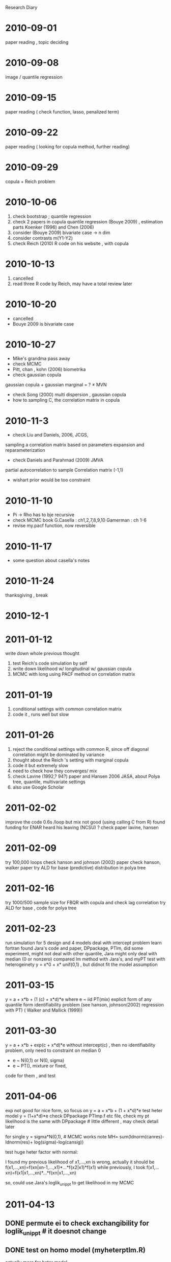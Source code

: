 # Quantile Regression

Research Diary
* 2010-09-01 
  paper reading , topic deciding
* 2010-09-08
    image / quantile regression
* 2010-09-15
    paper reading ( check function, lasso, penalized term)
* 2010-09-22 
    paper reading ( looking for copula method, further reading)
* 2010-09-29 
    copula + Reich problem 
* 2010-10-06
    1) check bootstrap ; quantile regression
    2) check 2 papers in copula quantile regression (Bouye 2009) , estimation parts
       Koenker (1996) and Chen (2006) 
    3) consider (Bouye 2009) bivariate case -> n dim
    4) consider contrasts m(Y1-Y2)
    5) check Reich (2010) R code on his website , with copula
* 2010-10-13
    1) cancelled 
    2) read three R code by Reich, may have a total review later
* 2010-10-20
    - cancelled
    - Bouye 2009 is bivariate case
* 2010-10-27
    - Mike's grandma pass away
    - check MCMC 
    - Pitt, chan , kohn (2006) biometrika
    - check gaussian copula
    gaussian copula + gaussian marginal = ? \neq MVN
    - check Song (2000) multi dispersion , gaussian copula
    - how to sampling C, the correlation matrix in copula
* 2010-11-3
    - check Liu and Daniels, 2006, JCGS, 
    sampling a correlation matrix based on parameters expansion and reparameterization
    - check Daniels and Parahmad (2009) JMVA 
    partial autocorrelation to sample Correlation matrix (-1,1) 
    - wishart prior would be too constraint
* 2010-11-10
    - Pi -> Rho has to bje recursive
    - check MCMC book
      G.Casella : ch1,2,7,8,9,10
      Gamerman : ch 1-6
    - revise my.pacf function, now reversible
* 2010-11-17
    - some question about casella's notes
* 2010-11-24
    thanksgiving , break
* 2010-12-1
    
* 2011-01-12
    write down whole previous thought
    1. test Reich's code
       simulation by self
    2. write down likelihood w/ longitudinal w/ gaussian copula
    3. MCMC with long using PACF method on correlation matrix

* 2011-01-19
    1. conditional settings with common correlation matrix
    2. code it , runs well but slow
    
* 2011-01-26
    1. reject the conditional settings with common R, since 
       off diagonal correlation might be dominated by variance
    2. thought about the Reich 's setting with marginal copula
    3. code it but extremely slow
    4. need to check how they converges/ mix
    5. check Lavine (1992,? 94?) paper and Hansen 2006 JASA,
       about Polya tree, quantile, multivariate settings
    6. also use Google Scholar
       
* 2011-02-02
    improve the code 0.6s /loop but mix not good (using calling C from R)
    found funding for ENAR
    heard his leaving (NCSU) ?
    check paper lavine, hansen

* 2011-02-09
    try 100,000 loops 
    check hanson and johnson (2002) paper 
    check hanson, walker paper 
    try ALD for base (predictive) distribution in polya tree

* 2011-02-16
    try 1000/500 sample size for FBQR with copula and check lag correlation
    try ALD for base , code for polya tree

* 2011-02-23
    run simulation for 5 design and 4 models
    deal with intercept problem
    learn fortran
    found Jara's code and paper, DPpackage, PTlm,
    did some experiment, might not deal with other quantile, 
    Jara might only deal with median (0 or nonzero)
    compared lm method with Jara's, and myPT
    test with heterogeinety y = x*0 + x* unif(0,1) , but didnot fit the model
    assumption

* 2011-03-15     
    y = a + x*b + (1 (c) + x*d)*e 
    where e ~ iid PT(mix)
    explicit form of any quantile form
    identifiability problem (see hanson, johnson(2002) regression with PT) ( Walker and Mallick (1999))

* 2011-03-30
    y = a + x*b + exp(c + x*d)*e 
    without intercept(c) , then no identifiability problem, only need to constraint on median 0
    - e ~ N(0,1) or N(0, sigma)
    - e ~ PT(), mixture or fixed, 
    code for them , and test

* 2011-04-06
    exp not good for nice form, so focus on 
    y = a + x*b + (1 + x*d)*e
    test heter model y = (1+x*d)*e
    check DPpackage PTlmp.f etc file, check my pt likelihood is the same 
    with DPpackage  # little different , may check detail later

    for single y = sigma*N(0,1), # MCMC works
    note MH= sum(ldnorm(canres)-ldnorm(res)+
    log(sigma)-log(cansig))

    test huge heter factor with normal: 

    I found my previous likelihood of x1,...,xn is wrong, 
    actually it should be f(x1,...,xn)=f(xn|xn-1,...,x1)*...*f(x2|x1)*f(x1)
    while previously, I took f(x1,...xn)=f(x1|x1,...,xn)*...*f(xn|x1,...,xn)

    so, could use Jara's loglik_unippt to get likelihood in my MCMC
    
    # jara'DPpackage is good for bimodel:
    # y = x*b + e, e is bimodel
    
    # y = xb + x*gamma *N(1,1) 
    # PTlm good for beta (testmyheterptlm.R) , but not good for gamma

    # gamma seems to always prefer bigger
    # guess may not estimate the variance for polya tree distribution

    # back to y = x*b+exp(x*c)e , model , test if still larage variance problem

    # X~unif, gamma pretty large
    # X ~ norm, gamma  good

    # mixing not good, check tuning from Reich

* 2011-04-13
** DONE permute ei to check exchangibility for loglik_unippt  # it doesnot change
   CLOSED: [2011-04-18 Mon 19:42]
** DONE test on homo model (myheterptlm.R)
   CLOSED: [2011-04-18 Mon 22:39]
   actually more for heter model
** DONE check gamma*sigma , consider their product
   CLOSED: [2011-04-18 Mon 20:18]
   not exact as gamma,
** DONE check loglik_unippt , if they update first level	      :level:
   CLOSED: [2011-04-18 Mon 20:06]
   it does update first level , *depend on mdzero*
** DONE revise myheterptlm.R , update att each time # done
   CLOSED: [2011-04-18 Mon 19:44]
** TODO check MHrate when only small deviance on canbeta/cangamma
** DONE check PTlm mixing # pretty good
   CLOSED: [2011-04-18 Mon 19:44]
** DONE revise myptlm.R  # done 
   CLOSED: [2011-04-18 Mon 19:43]
** DONE revise myheterptlm.R to update beta/gamma vector together # done
   CLOSED: [2011-04-18 Mon 19:43]

  
   
** DONE make a posterior quantile function for polya tree
   CLOSED: [2011-04-18 Mon 22:56]
** TODO check after myheterptlm, the posterior density of e
   
** TODO new problem : myheterptlm.R for X~N(2,1), not good for gamma, too large
   actually when X~N(0,1), gamma too small
** TODO check gamma*Phi^-1(tau) [true] =  estimated gamma*Phi^-1(tau)

** DONE BQRiid X~N(2,1) e ~ N(0,1)
   CLOSED: [2011-04-19 Tue 17:16]
   1. homo model
      beta is good: [1] 1.017670 1.959527 3.026009
   2. heter model
      > apply(fit1$beta[-(1:burn),],2,mean)
      [1] 0.2112864 1.9139275 3.4354247
      > apply(fit1$gamma[-(1:burn),],2,mean)
      [1] 1.000000 3.711290 2.208914
** DONE posterior myptlm2 X~N(2,1) e~N(0,1) # even 10k runs
   CLOSED: [2011-04-19 Tue 19:58]
   Homo model
   > apply(foo2$beta[afterburn,],2,mean)
   [1] 0.9638703 1.9451384 3.0343966
   > mean(foo2$sigma[afterburn])
   [1] 1.177481

** DONE posterior myptlm2 X~N(2,1) e~N(3,1) # even 10k runs
   CLOSED: [2011-04-19 Tue 19:58]
   Homo model : good

** DONE posterior myptlm2 X~U(2,3) e~N(3,1) # even 10k runs
   CLOSED: [2011-04-19 Tue 19:58]
   > apply(foo2$beta[afterburn,],2,mean)
   [1] 4.588289 1.919516 2.806195

** DONE posterior myptlm2 X~N(2,1), e~bimodel # 10k runs
   CLOSED: [2011-04-19 Tue 19:58]
   Homo model
   ## > apply(foo2$beta[afterburn,],2,mean)
   [1] 0.9239102 1.9320364 3.0096620
   > mean(foo2$sigma[afterburn])
   [1] 2.958015
   residual plot good (obvious bimodel shape)


** DONE try single myheterptlm2 w/o sigma , base is N(0,1)
   CLOSED: [2011-04-19 Tue 19:58]
   not good for gamma
** TODO fix X'gamma > 0, by X ~ N(2,1) ? 

** TODO revise loglik_unippt for tau other than 0.5, and use y = xb+e , e~PT(tau)

** DONE try y = xb+exp(x*gamma)e, where X~N(2,1), look into gamma estimate # myheterptlm4.R
   CLOSED: [2011-04-20 Wed 11:27]
   beta good, but not with gamma, still too large problem
   homo e~N(0,1)
   > apply(foo2$beta[afterburn,],2,mean)
   [1] 0.8030724 1.8966566 2.9205925
   > apply(foo2$gamma[afterburn,],2,mean)
   [1] 0.000000 5.150702 5.511493
   > mean(foo2$sigma[afterburn])
   [1] 0.008272906
** DONE try y = x*b + (gamma0+x*gamma) e, where X~N(2,1), look into gamma estimates # myheterptlm3.R
   even bad for homo+e~N(0,1)+X~N(2,1)
   CLOSED: [2011-04-20 Wed 10:25]
   > apply(foo2$beta[afterburn,],2,mean)
   [1] 0.4457855 2.0384361 3.2306537
   > apply(foo2$gamma[afterburn,],2,mean)
   [1]  95.52856 126.36820 122.80139
   > mean(foo2$sigma[afterburn])
   [1] 0.0003381502


   
*  2011-04-20
   should plot resid|X hist to see whether median 0
** DONE check Reich and his code how he did for gamma/sigma identifiability problem, 
   CLOSED: [2011-04-23 Sat 09:45]
   fix gamma[1], for(s in c(2:p)), if min(cansign)>0
   prior for sigma = flat prior (0,c1)
** TODO try 1/sigma^2 ~ Gamma(1,1) prior
** DONE check Mallick how he did for updating first level a0 and a1   :level:
   CLOSED: [2011-04-26 Tue 14:30]
   did not see He kept a0 and a1 unchanged during updating
** DONE revise loglik_unippt for tau other than 0.5, and use y = xb+e , e~PT(tau); # myptquantile.R myloglikunippt.f 
   library(DPpackage)
   R CMD SHLIB myptquantile.f invcdfnorm.c
   CLOSED: [2011-04-23 Sat 09:44]
   1. y = x*b + e~N(0,1), 
      compare with myptlm2.R with tau = 0.5 , with X~N(2,1), e~N(0,1), homo model
      4-23, see homo-e1-myptquantile-50k-500obs, good estimates, good mixing
   2. y = x*b + e ~ N(0,1)
      try tau = 0.75, 0.9 , estimates should be added ***on intercept. X~N(2,1), 
      homo-e1-myptquantile-50k-500obs-0.75 and 0.95, estimates good.
   3. y = x*b + (x*gamma)*e , e~N(0,1), X~N(2,1), n=500, runs = 50k
      1. tau = 0.5 
	 > apply(foo2$beta[afterburn,],2,mean)
	 1.116539 2.011414
	 > mean(foo2$sigma[afterburn])
	 96.60993
      2. tau = 0.75 
	 > apply(foo2$beta[afterburn,],2,mean)
	 1.286611 3.049272
	 > mean(foo2$sigma[afterburn])
	 12.15426
	 residuals plot looks fine , 4-25-2.pdf  [[file:polyatree/code/4-25-2.pdf]]
      3. tau = 0.95
	 > apply(foo2$beta[afterburn,],2,mean)
	 12.729506  2.820130
	 > mean(foo2$sigma[afterburn])
	 9.64147
	 residuals plot: [[file:polyatree/code/4-25-3.pdf]]

   4. y = x*b + e , X~N(2,1), e~Bimodel,  HOMO 
      1. tau = 0.5,
	 > apply(foo2$beta[afterburn,],2,mean)
	 0.8064216 2.0466124
	 > mean(foo2$sigma[afterburn])
	 2.767956
	 [[file:polyatree/code/4-25-4.pdf]]
      2. tau = 0.9
	 apply(foo2$beta[afterburn,],2,mean)
	 3.274973 2.037439
	 > mean(foo2$sigma[afterburn])
	 1.833906
	 [[file:polyatree/code/4-25-5.pdf]]
	 # qbimodel(0.9) = 2.841622

** potential unconsistent of L(e), by Walker, Mallick (1999) and Jara (2009), also as to g(e)
   Danison-Mallick


* 2011-05-12
  stick to Walker & Mallick 's method since y = x*b + e, dont have much random term when sampling from e.
** DONE GetCount.R : get how many counts in the each interval, N(y,interval)

* 2011-05-18
** DONE mywallickptqr.R: 
   but results seem not good
   add f(res), much better for N(0,1) error , homo, 
*** DONE add f(res) test bimodel
    CLOSED: [2011-05-24 Tue 14:54]
    beta estimates are good: 
    mixing are fine:  [[file:polyatree/code/20110524a.pdf]]
    residual plot look fine for bimodel : [[file:polyatree/code/20110524b.pdf]]    
*** DONE add f(res) to test posterior density for bimodel: testposterior.R
    CLOSED: [2011-05-24 Tue 14:54]
    M must be large, n should be large, residual fine : [[file:polyatree/code/20110524c.pdf]]
*** DONE test 0.9/0.75 quantile , for homo, standard normal
    CLOSED: [2011-05-24 Tue 21:09]
    1. 0.75: 30k runs, 500 obs, est = [2.4, 2.1] , qnorm(0.75) = 0.67
       res vs X[,2] : [[file:polyatree/code/20100524d.pdf]]
    2. 0.9 : 30k , 500 obs, est = [3, 1.97] , qnorm(0.9) = 1.28
       res vs X[,2] : [[file:polyatree/code/20100524e.pdf]]
*** TODO test 0.9 / 0.75 quantile , for homo, bimodel 
** DONE code for heter model: myheterwallick.R
   CLOSED: [2011-05-24 Tue 21:31]
   some potential problems: 
   1. large gamma ? 
   2. small sample size ?
   3. extreme quantile
   4. X%*%gamma too restrictive 
*** DONE test on heter, median, standard normal
    CLOSED: [2011-05-25 Wed 00:04]
    100k runs, 500 obs, betahat = [1.15, 2.2], gammahat = [1, 0.55]
    mixing plot : [[file:polyatree/code/20110524f.pdf]]
    res vs X[,2] : [[file:polyatree/code/20100524g.pdf]] 
*** DONE test on heter , median, bimodel
    CLOSED: [2011-05-25 Wed 01:48]
    data look like : [[file:polyatree/code/20110525a.pdf]]
    est : beta [1.11, 2.04], gamma [1, 0.2]
    mixing plot : [[file:polyatree/code/20110525h.pdf]]
    res vs X[,2] : [[file:polyatree/code/20110525i.pdf]]
*** TODO test quantile other than 0.5
** TODO think about the choice of A[1,] based on tau
** TODO fit mixed PT model 

* 2011-05-25
  1. Hanson(2002) mentioned p1024: inefficiency in MCMC
  2. the partition is critical
  3. check prior for sigma(theta)
** DONE back to Jara/Hanson's framework, mixed polya tree, marginalized PT, myheterptlm3.R 
   CLOSED: [2011-05-28 Sat 19:17]
   1. multivariate normal candidate and prior for beta and gamma
   2. 
** small tips for chasing mixing plot, choose sample of them, every 50 of them
** DONE simulation : simulation0527.R
   CLOSED: [2011-05-28 Sat 19:17]
   b = [2,5] ,    gamma = [1,2], n = 500, runs = 100000  , X[,2] ~ unif(0,2)

   a) data plot: 
     - hist(y)
     - y vs X[,2]
   b) estimates: mean of afterburn 
   c) mixing: b0, b1, gamma2, sigma
   d) posterior residual density
   e) estimates for any quantile , formula
      
   - y = x*b + e2 ~ N(0,1)
   - y = x*b + (x*gamma) * e1 
   - y = x*b + (x*gamma)*e2 ~ p*N(-2,1) + (1-p)*N(2,1)
** DONE check posterior sigma close to upper bound (var(y)) [[file:polyatree/code/post-sigma.pdf]]      
   CLOSED: [2011-06-01 Wed 13:22]
** DONE get other quantile for simulation0527.R     
   CLOSED: [2011-06-01 Wed 13:25]
| Model | tau  |   0.25 |    0.5 | 0.75 |    0.9 |
|-------+------+--------+--------+------+--------|
| M2    | Q    | -0.585 | -0.016 | 0.57 | 1.1839 |
|       | TRUE |  -0.67 |      0 | 0.67 |   1.28 |
|-------+------+--------+--------+------+--------|
| M1    | Q    |  -1.87 |  -0.02 | 2.04 |   3.16 |
|       | TRUE |     -2 |      0 |    2 |        |
|-------+------+--------+--------+------+--------|
| M3    | Q    | -1.909 |  -0.02 | 2.06 |   3.17 |
|       | TRUE |     -2 |      0 |    2 |        |
   
* 2011-05-29
** TODO generalized to multivariate case (write down scratch first)

* 2011-08-07
** TODO check partially specified Polya Tree and fully specified one
** TODO ask about theory part.    
* 2011-08-24 
    myhomompt1.R, myhetermpt1.R , no tuning so far. report: testmyhetermpt1.tex

mike mention: priors should be difuse , not too tight, like variance*10. 
also 

* 2011-08-31
** TODO test e1~bimodel vs indep e2~ normal , and get marginal 
** TODO get marginal cdf estimatation from MPT
** DONE flat prior on Sigma ?
   CLOSED: [2011-09-13 Tue 22:41]
no. for 2*2, prior on each component separately
** TODO check myhetermpt1.R 
** DONE check myheterptlm3.R 's sigma whether it goes to enormous large
   CLOSED: [2011-09-13 Tue 22:40]
no . it has a upper bound. see m1-mcmc.pdf for detail. (qr-polya.tex
simulation part)
** TODO try to type them: qr-polya.tex
** TODO  test
   1. [ ] homo normal
   2. [ ] homo bimodel
   3. [ ] heter normal
   4. [ ] heter bimodel    

* 2011-09-07
  - dont use Wishart(smallest df,..) , instead, use sigma11, sigma22, rho,
componently
  - type to see whether intuition make sense about marginalized
    inference (univariate from multivariate)
  - MCMC try to be conservative   
** DONE check how Reich did for heterogeneity in multivariate case
   CLOSED: [2011-09-13 Tue 22:27]
#        MHrate<-sum(dnorm(resids,cansigh*mmm,cansigh*sss,log=T)-
#                    dnorm(resids,sigh*mmm,sigh*sss,log=T))+
#                dnorm(cangamma[s],0,1,log=T)-dnorm(gamma[s],0,1,log=T)

** some problem with myheterptlm3.R , not good for p=5, b=c(1,2,3,4,5), even homo model, try code for myhomoptlm3.R
** found a bug in myhomoptlm3.R/myheterptlm3.R, mdzero should be 1, to fix mu=0. correct in myhomoptlm3.R .
** still not good for beta0, seems converge very slowly. try separately mcmc(tune) beta component for myhomoptlm3.R.
very slow when updating componentwise
* 2011-09-14
** check Shorr's paper Page 9-12
** change can/tuning parameter in myhomoptlm3.R
** DONE add progress bar in myhomoptlm3.R /myptlm2.R
   CLOSED: [2011-09-15 Thu 23:53]
** DONE check PTlm.R 's MCMC convergence : [[file:polyatree/code/homo-bimodel-PTlm.pdf]]
   CLOSED: [2011-09-15 Thu 23:53]
** DONE check myptlm2.R/myhomoptlm3.R for bimodel MCMC convergence:  [[file:polyatree/code/homo-bimodel-myptlm2.pdf]]
   CLOSED: [2011-09-16 Fri 08:49]
** DONE cummean for PTlm.R [[file:polyatree/code/homo-bimodel-PTlm-cummean.pdf]]
   CLOSED: [2011-09-16 Fri 18:13]
   nscan=nburn +(nskip +1)nsave
   nsave=10k
   nskip=20
   nburn=5k
** DONE add    nscan=nburn +(nskip +1)nsave in myptlm2.R (have not talked to Daniels)
   CLOSED: [2011-09-16 Fri 18:15]
[[file:polyatree/code/homo-bimodel-myptlm2-10k-new.pdf]]
[[file:polyatree/code/homo-bimodel-myptlm2-cummean-10k-new.pdf]]

** DONE revise myheterptlm3.R to myheterptlm5.R
   CLOSED: [2011-09-17 Sat 23:44]
   results not good. sigma seems weird. try normal candidate for
   myptlm2.R -> very good 
** DONE try normal candidate for sigma variable (myheterptlm5.R) 
   CLOSED: [2011-09-19 Mon 21:10]
   results good for homo-bimodel 'M1'
   record [[file:polyatree/code/M1.pdf]]
** DONE compare likelihood for different sigma in the baseline measure
   CLOSED: [2011-09-18 Sun 21:09]
   e3 on N(0,1) vs N(0,3) : log(3) > log(1)
** DONE check myheterptlm5.R with heter-normal. beta=c(1,2) gamma=c(1,1) foo2
   CLOSED: [2011-09-19 Mon 21:10]
M2: [[file:polyatree/code/M2.pdf]]
** DONE check myheterptlm5.R with heter-bimodel b=(1,2), Gamma=(1,1) foo3 M3 [[file:polyatree/code/M3.pdf]]
   CLOSED: [2011-09-19 Mon 21:10]
** DONE b=(1,2,3,4,5) g=c(1,1,1,1,1) M4 : [[file:polyatree/code/M4.pdf]]
   CLOSED: [2011-09-19 Mon 21:11] 
   gamma awful

* 2011-09-20
** DONE tune betac ~ N(beta, tune_i) componentwise 
   CLOSED: [2011-09-22 Thu 16:29]
*** DONE revise myptlm2.R to myptlm3.R : M1-0922.pdf [[file:polyatree/code/M1-0922.pdf]] [[file:polyatree/code/M1-2-0922.pdf]]
    CLOSED: [2011-09-23 Fri 14:02]
found an error in myptlm2.R (acc2=acc+1) 
acceptance rate is very low. need to check tuning parameter trace plot 

update to begin with ls est for beta 
** DONE PTlm.R MCMC mixing plot : check 2011-09-14 for detail
   CLOSED: [2011-09-22 Thu 16:29]
** DONE not tune after burn 
   CLOSED: [2011-09-22 Thu 16:29]
** DONE try tuning all the time in myptlm3.R : myptlm4.R foo1.4 [[file:polyatree/code/M1-4-0923.pdf]] still not good, acceptance rate too low.
   CLOSED: [2011-09-24 Sat 00:29]
** TODO study tuning
** DONE found  MHrate for beta wrong with long sentence splitted  , corrected. 
   CLOSED: [2011-09-25 Sun 13:54]
simulation : foo1.5 : good [[file:polyatree/code/M1-5-0924.pdf]] by myptlm3.R

** DONE update myheterptlm5.R into updating componentwisely, : myheterptlm6.R , test M2: foo5.2 foo5.2.2 , M3: foo6 
   CLOSED: [2011-09-27 Tue 15:22]
   M1: foo6.1 p=5 awful [[file:polyatree/code/M1-6-0926.pdf]]

   foo6.2 p=2 perfect [[file:polyatree/code/M1-6-2-0926.pdf]]

   redo foo6.1 p=5 still awful

   try p=3 ? perfect , quite good, [[file:polyatree/code/M1-6-3-0926.pdf]]

   M2: still beta good, gamma weird, seems tend to be large
   [[file:polyatree/code/M2-5-0924.pdf]]
   need to check can 

   but for p=2, gamma=(1,1) , M2: foo5.2.2,
   [[file:polyatree/code/M2-5-2-0924.pdf]] , good mixing 

   M3: p=2 foo6, [[file:polyatree/code/M3-lm6.pdf]] good 

   M3: p=5 foo6.2 [[file:polyatree/code/M3-lm6-2.pdf]] beta good, sigma not
   good, 

   M3: p = 5, 20k, foo6.2.2 [[file:polyatree/code/M3-lm6-2-2.pdf]] beta good,
   sigma still weird.

   M3: p=3 foo6.3.3 kind of ok, but weird /same /similar mixing plot ?
   sparse, check [[file:polyatree/code/M3-lm6-3.pdf]]

*** TODO check Reich BQRiid's gamma for p=5
*** TODO check MHrate for gamma ?

** TODO generalized to multivariate case 
*** TODO first revise myhomompt1.R to myhomompt2.R (following myheterptlm6.R) update componentwisely , including Sigma(componentwise), dnoe. 
    detlogl_0 should be 0 instead of 1
    - awful, but sigma matrix perfect. beta did not update at all . 
    - guess the tuning parameter still too large, try BQRiid's tuning,
      *.5, * 1.5
    - but the sigma matrix did update move 
    - mhrate for beta is 0 all the time , but betac is moving 
* 2011-09-28
** TODO try X~ N(0,1)
   - M1 , p=5, awful also. 
** TODO try center X
** DONE think about whether the choice of Base Measure affect the posterior , if M goes to infinite  
   CLOSED: [2011-10-08 Sat 15:34]
** TODO think about shrinking gamma to 0 (like LASSO)
** TODO update multivaraite likelihood in the paper
** TODO think about identifiability problem of gamma and sigma/Sigma
** DONE revise intern report , rerun code, add tables and plots
   CLOSED: [2011-10-04 Tue 20:49]
** DONE read Lavine's paper more
   CLOSED: [2011-10-08 Sat 17:28]
   - DP is the only tailfree process in which \Pi does not play an
     essential role (Lavine 1992)
   - with mixture of PT, the problem of dependence on the partitions
     is not as critical (Lavine 1992) p1230
   - Hanson(2002) mention the advantage of mixing (p 1021)
   - Hanson 2002 p1024 mention: mixture of pT also eliminates the need
     to choose a centering distribution with adequate spread in an ad
     hoc way 
   - Hanson 2002 exmaples use twod different base measure : normal and
     logistic. the resulting predictive densities are practically
     indistinguishable . he find little difference in inferences
     obtained from normal, logistic, or extreme value base measures
     unless c is fixed to be very large.

* 2011-10-05
** DONE draft abstract for ENAR [[file:enar-abstract.txt]]
   CLOSED: [2011-10-05 Wed 19:09]
** DONE review (Hanson 2006) and (Jara 2009)
   CLOSED: [2011-10-08 Sat 17:28]
   - Hanson 2006 focus on non-marginalized 
   - change drastically for different value of c
   - c goes to 0,  likelihood more diffuse
   - fitting a model with a large number of levels J and random or
     small c can be problematic if data are unlike any member of base
     measure and n is large 
   - proposal a constant times the estimated asymptotic covariance
     matrix from a ME fit of the underlying parametric model, would be
     good 
   - Bayes factors as model comparison
   - when the prior on c favors small values and data are unlike the
     centering distribution, MCMC mixing can be poor. 
   - Jara (2009) better represent the distributional uncertainty and
     to avoid the effects of the misspecification
   - on marginalization , the infinite dimensional process G no longer
     needs to be partially sampled , and inference is exact up to MCMC
     error 
   - c* ~ Lognormal(log c(t-1), tc) 
   - p846 adaptive Metropolis entirely automate the process ?? ask
   - how he knows the best tuning parameter for acceptance rate 
   - upadte O: bij~N(bij, tb)
   - simulation data: 1. bivariate normal 2. mixture of bivariate
     normal 
   - burn-in 20k + 40*20k = 820k scans 
   - dimensions above 4 make the implementation practically impossible 
   - how he gets those acceptance rate 

** TODO try MCMC on c  : myheterptlm6.R -> myheterptlm7.R (add c MCMC ) also, write myloglik_unippt.f , adding cpar ; acutally , 
   no need, since alpha parameter in ToolPT.f 
   - M1, p=2 , [[file:polyatree/code/M1-7-2-1009.pdf]] fine
   - M1, p=5, [[file:polyatree/code/M1-7-5-1009.pdf]] seems good, but
     mixing bad, especially for b0.
   - M1, p=2, beta=(1,1) , [[file:polyatree/code/M1-7-2-2-1010.pdf]] fine,
     but not good for b0
   - M1, p=5, beta=(1,1,1,1,1) , [[file:polyatree/code/M1-7-5-2-1010.pdf]]
     estimates good, mixing good, except for b0
     better than myheterptlm6 on (1,1,1,1,1) , file:polyatree/code/M1-6-5-1012.pdf
** TODO try revise PTlmp.f to myheterptlmp.f (add gamma part) , myheterptlmp.R , testmyheterptlmp.R
   function needed list : [[file:polyatree/code/function-needed-list.txt]]
   put every function I need into myneededfunction.f 
   cut posterior predictive error first to make the function go through 
   R CMD SHLIB myheterptlmp.f ToolsPT.f ToolsMatrix.f ToolsDistributions.f ToolsRfun.c ToolsRnumbers.f ToolsRandlib.f ToolsCdflib.f ToolsSparseMatrix.f 

* 2011-10-12
** TODO fix myheterptlmp.f, write my own c function to let fortran call them (see function-needed-list.txt) : myToolsRfun.c 
   - R CMD SHLIB myheterptlmp.f myneededfunction2.f myToolsRfun.c ToolsRfun.c 
   - loglik_unippt : in myneededfunction2.f
   - ToolsRfun.c (clean invcdfnorm.c -> myToolsRfun.c, not to make multiple definition
     of function)
   - myToolsRfun.c 
   - [X] in myheterptlmp.f, when generating random variable, rndstart
     first and rndend last
   - debug myheterptlmp.R/myheterptlmp.f  : log-sigma some problem  ,
     bug in acceptance step : maybe myrunif , no myrunif(a,b)
   - now fix myrunif in myheterptlmp.f , good until MCMC ends
   - Error in dimnames(x) <- dn : 
     length of 'dimnames' [2] not equal to array extent
   - never accept , something wrong with acceptance procedure
   - found myrunif(0,1) return NaN, because defined :'real myrunif'
     not 'real*8 myrunif' not only this
   - should be myrunif(0.d0, 1.d0)
   - not update again  for heter model, but good for homo model 
   - [X] plot.ptlm function not plot gamma parameter well 
   - [X] plot.ptlm no residual plot
   - [ ] check heter model gamma parameter
   - [X] gamma did not update?
   - [ ] now gamma problem fixed, but for heter model, gamma not right ?
   - [ ] check what's identifiability problem for a semi parametric model
   - [X] check gamma  and residual.
   - [ ] alpha 
   - [X] plot no gamma3 
   - weird mixing somehow for heter model 
   - when error is normal , quite good for mixing :fit1.3.2

   - simulation 
     -- M3 terrible 

*** TODO try myheterptlmp.R with updating componentwisely into myheterptlmp2.R

** TODO check heteroskatic model (He 1997) in Reich 2009
   - he set median(e) = 0, |e| has median 1 , x'gamma >0 
   - heteroscedastic model see *Gutenbrunner and Jureckova (1982)* and
     *Koenker and Zhao (1994)*
   - 3 procedure for his RRQ
** TODO try y = xb + e , make (e tau quantile ) 0 using myhomolmp.f ?

** DONE fit y= x*beta + x*gamma*e, e~Normal(0, sigma^2) , test MCMC on gamma : myheterlm.R
   CLOSED: [2011-10-23 Sun 15:46]
   - gamma mixing bad [[file:polyatree/code/myheterlm.pdf]]
   - try another gamma likelihood
   - but when use X=(1,x,x^2, y,y^2), perfect [[file:polyatree/code/myheterlm.pdf]]
** DONE ABOUT myheterptlm7.R , more simulation
   CLOSED: [2011-10-24 Mon 19:16]
   - M2, normal error , heter model, p=3, gamma=c(1,0.5,.5) , perfect
     good. [[file:polyatree/code/M2-7-1017.pdf]]
   - M3, bimodel error, hetermodel p=3,  gamma=c(1,0.5,.5) , i think
     good, [[file:polyatree/code/M3-7-1017.pdf]]
   - M3, bimodel, p=5 , gamma=c(1,0.5,0.5,0.5,0.5) , perfect after
     *fix X* [[file:polyatree/code/M3-7-4-1023.pdf]]
   - M3, bimodel , p=5, gamma=rep(1,5), perfect,
     [[file:polyatree/code/M3-7-5-1024.pdf]] 
   - M3, bimodel, p=5, gamma=(1,0.50.50.50.5), beta=1:5, perfect 
     [[file:polyatree/code/M3-7-6-1024.pdf]] 
** DONE MCMC y= (x*gamma)*e, e~N(0, sigma), myheterlm2.R , Perfect, fix X, [[file:polyatree/code/myheterlm.pdf]]
   CLOSED: [2011-10-24 Mon 13:55]
** DONE try to get predictive density function throught plot.ptlm function , and inplement it into posteriorplot2.R also modify to myheterptlm8.R
   CLOSED: [2011-10-28 Fri 11:14]
   - M3 , good,      [[file: M3-8-1-1024.pdf]] 
   - M1 :   [[file:M11-8-1025-beta.pdf]] [[file:M11-8-1025-gamma.pdf]] 
   -M2 :   [[file:M22-8-1025-beta.pdf]] [[file:M22-8-1025-gamma.pdf]] 
   -M3 :   [[file:M33-8-1025-beta.pdf]] [[file:M33-8-1025-gamma.pdf]] 
   -M4 simulation :   [[file:M44-8-1025-beta.pdf]] [[file:M44-8-1025-gamma.pdf]] 
** TODO what to do next? consistency ? efficiency ? CLT ?
** DONE modify posteriorplot2.R to posteriorplot3.R , 5*3, and error , which fit into tex file (8*10 inch) for myheterptlm8.R 
   CLOSED: [2011-10-26 Wed 12:32]


* 2011-10-26
** DONE literature review from Mike's book, Rubin 1976 (Annals) to now or Little 1990's mixture model ?, key word: Bayesian , missing , incomplete, 
   CLOSED: [2011-11-03 Thu 11:54]
   - 195+234 paper
   - title include keyword
   - no bayesian network
   - no application 
   - [ ] some about quantile regression , need check
   - see Google docs, and [[file:~/Documents/RA/list.pdf]]

** DONE following myheterptlm8.R and myhetermpt2.R -> myhetermpt3.R 
   CLOSED: [2011-10-28 Fri 11:11]
   - M1: [[file:MM3-1-1027-beta.pdf]]  [[file:MM3-1-1027-gamma.pdf]]
     y = x*beta + e1 , 
   - M2: [[file:MM3-2-1027-beta.pdf]]  [[file:MM3-2-1027-gamma.pdf]]
     y = x*beta + e2 (e21 ~ Normal, e22 ~ bimodel )
   - M3: [[file:MM3-3-1027-beta.pdf]]  [[file:MM3-3-1027-gamma.pdf]]
     y = x*beta + (x*gamma)*e1
   - M4: [[file:MM3-4-1027-beta.pdf]]  [[file:MM3-4-1027-gamma.pdf]]
     y = x*beta + (x*gamma)*e2
** DONE posteriorplot4.R for myhetermpt3.R 
   CLOSED: [2011-10-27 Thu 12:51]


* 2011-11-02
** DONE get posterior inverse cdf from univariate estimates , revise to myheterptlm9.R , add ptquantile2.R into it. 
   CLOSED: [2011-11-16 Wed 15:07]
** DONE revise ptquantile.R to ptquantile2.R for posterior inverse cdf, adding cpar, tau vector 
   CLOSED: [2011-11-02 Wed 13:46]
** DONE test another simulation model (add cov into error distribution) M5-6 (Normal) M7-8 (mixed normal + normal + cov) testmyhetermpt3.R
   CLOSED: [2011-11-04 Fri 19:26]

   - MM3-5  [[file:MM3-5-1104-beta.pdf]]  [[file:MM3-5-1104-gamma.pdf]]
   - MM3-6  [[file:MM3-6-1104-beta.pdf]]  [[file:MM3-6-1104-gamma.pdf]]
** DONE can test correlated bimodel with normal ?
   CLOSED: [2011-11-11 Fri 14:05]
   - both are good. 
   - MM3-7  [[file:MM3-7-1108-beta.pdf]]  [[file:MM3-7-1108-gamma.pdf]]
   - MM3-8  [[file:MM3-8-1108-beta.pdf]]  [[file:MM3-8-1108-gamma.pdf]]
   - sample may be bias or not sufficient : copula rho=0.3 for MM3-7 MM3-8

** DONE check Hanson and Johnson's paper (in terms of e), or QR literature (y=x*beta+e) in terms of beta
   CLOSED: [2011-11-16 Wed 15:07]
   - Hanson Johnson 2002: p1023  predictive density can be
     discontinuous at 0 because 0 in pi_theta for all theta

** TODO add posterior (predictive ) density plot for MPT 
** TODO check paper reference: Chaudhuri and Loh: Nonparametric estimation of conditional quantiles using quantile regression trees.
** DONE check the chapter in some book : DP and PT
   CLOSED: [2011-11-16 Wed 15:07]
   - p113: Because the DP sit on discrete measures, so does any
     mixture of these and hence they are unsuitable as priors for
     densities. For the same reason, it is also inappropriate for the
     parametric part of a semiparametric problem. For example,
     Diaconis and Freedman show that the Dirichlet prior in a location
     parameter problem can lead to pathologies as well as
     inconsistency of the posterior for even reasonable "true"
     densities. 
** DONE check out Reference : 'Wild bootstrap for quantile regression' (Feng, Xu, Hu) 
   CLOSED: [2011-11-16 Wed 15:07]
   - wild bootstrap for heteroscedasticity



* 2011-11-09
** DONE find the true correlation of e41 and e42 in model 10 and 12
   CLOSED: [2011-11-17 Thu 10:30]
   - -0.589 ?
** TODO maybe can tune baseline measure firstly on independent marginal distr'n and then tune scaled parameters 
** TODO turn to bimodel bivariate normal distribution for e2 
   - MM3-7 rho ?? = cov , not cor , 1114
   - MM3-8 1114
** TODO try plot 3d picture of those samples  (plot ee[1,] vs ee[2,])
** TODO think about how baseline measure affect the computation convergence ?
** DONE can get posterior marginalized quantile of error without mentioning the X, maybe can integral out X from hanson 2006 p1551 equation 5,and 6,7
   CLOSED: [2011-11-14 Mon 19:13]
   - integral out equation 6 in terms of script X
** Reference : 
   - Spatiotemporal quantile regression for detecting distributional changes in environmental processes : Reich 2011
   - Bayesian Spatial Quantile Regression, Reich 2011,
   - noncrossing quantile regression curve estimation, Bondell 2010 
   - Bayesian quantile regression for count data with application to
     environmental epidemiology

** TODO check out asymptotic property 

* 2011-11-16
** DONE check revised paper 
   CLOSED: [2011-11-21 Mon 10:24]
** DONE reference: check out missing + quantile regression
   CLOSED: [2011-11-22 Tue 13:59]
   - Yoon-2010
   - Yuan-2010 print (good review on correlated quantile regression)
By inversely weighting the estimating equation with the
probability of dropout, Lipsitz et al. (1997) studied QR for
longitudinal data with ignorable dropouts. Noting that the
classical random-effects model can be reformulated as a pe-
nalized least-square estimation, Koenker (2004) developed
a1-regularization QR method to shrink individual effects to-
ward a common value. Geraci and Bottai (2007) proposed
a random-effects QR model for longitudinal data based on
the asymmetric Laplace distribution (ALD; Yu and Moyeed,
2001), in which the within-subject correlation was modeled by
random intercepts. Other applications of quantile regression
in correlated data include the work of Cole and Green (1992),
Jung (1996), and Heagerty and Pepe (1999), among others.

no distribution assumption for error in the conclusion part /?

   - Sun-2011
* 2011-11-30
** TODO check ton's of paper review, reference 
* 2011-12-08
* 2012-01-12
** TODO test Koenker 2005, p13-14 , heter model , test0111.R, 

* 2012-01-19
  - betahat ( tau) = hat( beta + gamma*F^-1 ) , directly, not  plug-in
    estimate
  - look at L(y1, .., yn|beta) directly , find var or something else. 
  - check Yu-2001 for posterior under an improper prior
  - read Lum-gelfand paper.
  - read Kim-Yang-2012-JASA.pdf 
  - read Kottas-Krnjajic-2009 paper 

* 2012-01-27
  - send dropbox folder 
  - find dataset email
  - send draft
  - find Hogan, sinica paper, no bayesian
* 2012-01-30
  - if it's easier to extend to multivariate case with quantiles with
    polya tree and mixture of DPs

* 2012-02-01 : report: 20120201-report.pdf [[file:20120201-report.pdf]]
** TODO find dataset and make comparison
   - try look at Reich 's paper for dataset 
   - reich-simulation 1-5.R (kelp, crab, clam, plankton, shera)
   - for M1 reich, 10 time MSE than quantreg, consider 
     - may should use beta(tau) = beta + gamma*F^-1
     - optimize myheterptlm9.R : simultaneously sample vector
     - nonparametric may lose some power
     - test for other complicated case  
     - [ ] X=(1,x1,x1^2)
   - [X] code myheterptlm10.R from myheterptlm9.R
     - beta(tau) = beta + gamma* F^-1(tau) for each iteration
     - return(beta(tau)) vector
     - also return F^-1(tau)
   - [ ] code for FBQR
   - [X] code for ASL , Yu 2001??  yu-mcmc.R ( tygro)
   - why exclude the intercept when calculating MSE ?
*** simulation
    - reich-simulation*.R (kelp, crab, clam, plankton, shera)
    - yu-mcmc.R (testyu-mcmc.R) (tygro)
    - qreg.R 
    - see 20120201-report.pdf
** for my model, we can get beta(tau) for several tau simultaneously, while for ASL, quantreg and Reich BQR,  they need to fit separate model 
** Literature:
*** RUbbery Polya Tree , Nieto, 
    We propose a generalization of the PT that reduces the undesirable
    sensitivity to the choice of Π. To reduce the impact of the partition
    on statistical inference, we allow the random variables  to be
    dependent within the same level m, but keeping the independence
    assumption between different levels. This defines a new RPM that still
    belongs to the class of tail-free processes, and thus inference will
    still depend on the choice of partitions. But the random probabilities
    of the partitioning subsets vary in a smoother fashion across the sets
    in each level of the partition tree. The only tail-free process
    invariant to the choice of partitions is the DP. To keep the new prior
    comparable with the original PT we continue to use beta distributions
    as the marginal distributions for each Y. This is achieved by
    considering a stochastic process with beta stationary distribution as
    prior for . The construction of the process is defined in such a way
    that for a specific choice of the hyperparameters we recover
    independence of the Ys within the same level and thus having the
    regular PT as particular case.
    
    - being a tail-free distribution is a condition for posterior
      consistency (Freedman, 1963; Fabius, 1964).
    - propositon: rPT = PT marginally
    - corollary: absolutely cts
    - corollary: posterior consistence 

* 2012-02-08 : [[file:20120208-report.pdf]]
** TODO do more iteration for M2 and M3, for 5 datasets
** TODO get coverage rate , build credible interval for each dataset, see if cover the true value 
** TODO check qreg function for standard deviation (check manual)
** report sd as sd/sqrt(200)
** DONE revise myheterptlm10.R to myheterptlm11.R , sample beta and gamma as a vector 
   CLOSED: [2012-02-10 Fri 23:12]
** review Jara paper 
** not much property in other's paper about PT (see qr-review.org / qr-review.tex)
** DONE test FBQR : testBQRiid*.R  (kelp, crab, clam, plankton, shera) tau=0.5
   CLOSED: [2012-02-17 Fri 13:28]
** DONE revise myheterptlm11 to myheterptlm12.R ( with same prior and candidate with PTlm.R) (test in tygro)
   CLOSED: [2012-02-14 Tue 23:24]

** DONE without intercept , beat them 
   CLOSED: [2012-02-15 Wed 15:20]

* 2012-02-15 
** DONE test FBQR : testBQRiid*.R  (kelp, crab, clam, plankton, shera) tau=0.9 ; see [[file:20120208-report.pdf]]
   CLOSED: [2012-02-17 Fri 13:28]
** DONE try revise myheterptlm12.R , simplify log normal candidate
   CLOSED: [2012-02-17 Fri 13:28]

** TODO test M4 
   - [X] w/ myheterptlm12.R (since previously FBQR still best) kelp ,
     see [[file:20120208-report.pdf]] still larger than BQR for M4 tau=0.9
   - [X] w/ X=(1,x1,x2) , suspect X=(1,x3) make it fail 
	 -- w/ BQRiid (@tygro, testBQRiid4(2).R) 
	 --- tau=0.5 , w/o int, 7.66(9.7)
	 --- tau=0.9 , w/o int, 14.1(16.6)
	 -- w/ myheterptlm12.R  (@plankton, reich-simulation-4(2).R)
	 --- tau=0.5, w/o int, 8.90(12.1)
	 --- tau=0.9, w/o int, 14.1(17.3)
   - PT is  not assumed to beat BQR in M4, since M4 is also mixture of
     heterogeneous normal 
   - add onepage=TRUE parameter to posteriorplot3.R
   - [X] present alhamzawi-yu-2011 paper , especially simulation , may
     follow that simulation 
   - [X] try to do the same simulation in alhamzawi-yu-2011.pdf @crab alhamzawi-simulation-1.R
	 -- which is true beta , after test, should be:
         beta+gamma*F^-1(tau)
   - convergence rate may be different, Reich's BQR default  5000,
     mine PT is 1000
** print code myheterptlm13.R, ptquantile.R , posteriorplot3.R , loglik_unippt.f, 

** seems like runs=1000 is not enough for convergence, what to do  for MCMC simulation

* 2012-02-22 [[file:20120221-report.pdf]] [[file:20120222-report.pdf]]
** DONE get coverage
   CLOSED: [2012-02-28 Tue 14:58]
** DONE length of credible interval
   CLOSED: [2012-02-28 Tue 14:59]
** DONE get REich BQR running time : 5000 runs , 100=n, 480 = 6 min ; while for PT, 1000 runs, 400s
   CLOSED: [2012-02-28 Tue 16:18]
** TODO take look at sd(betahat - beta true/ betatrue)
** TODO numerical error when jump in mixing 
** DONE take look at why PT at M2 tau=0.9 so small 
   CLOSED: [2012-02-23 Thu 14:13]
   cauz mod(y1~x)
** TODO why ALS se so small 
** DONE PT M4 and M9 no good at all , see next
   CLOSED: [2012-02-25 Sat 02:25]
** DONE another M4 (IMPORTANT)
   CLOSED: [2012-02-24 Fri 00:45]
   - [X] w/ X=(1,x1,x2), M4 w/ mixture normal error , half N(-2,1),
     half N(2,1), boot=100 save time
	 -- myheterptlm13.R (@kelp, reich-simulation-4(3)-pt.R)
	 -- testBQRiid4(3).R (@tygro for tau=0.9, @shera for tau=0.5)
|-----+------------+------------|
|  M4 |         PT |        BQR |
|-----+------------+------------|
| 0.5 | 25.7(3.45) | 34.3(4.38) |
| 0.9 | 12.5(1.39) | 21.3(2.28) |
|-----+------------+------------|

** DONE RQboot1-5.R w/ RQboot.R, (@kelp)
   CLOSED: [2012-02-26 Sun 16:54]
** DONE ASLboot.R @kelp , ASLboot1-5.R (@kelp, crab, clam, plankton, shera)
   CLOSED: [2012-02-27 Mon 12:31]
** DONE PTboot.R w/ myheterptlm13.R (@kelp, crab, clam, tygro, shera)
   CLOSED: [2012-02-27 Mon 23:34]

** DONE BQRboot.R BQRboot1-5.R @croaker, plankton, clam, redroot, seaweed
   CLOSED: [2012-02-29 Wed 11:20]

** DONE simulation M1-4 
   CLOSED: [2012-02-29 Wed 11:20]
   - n=100
   - boot=100
   - M1: Xb+N(0,1)
   - M2: Xb+ 1/2 N(-2,1) + 1/2 N(2,1)
   - M3: Xb + ASL/DEXP(2)
   - M4: Xb + (Xgamma)*1/2 N(-2,1) + 1/2 N(2,1)
   - M5: Xb (x4 ~|t2|) + N(0,1)

MSE
|-------+------------+-------------+-------------+-------------|
| Model |       FBQR |         ASL |        QReg |          PT |
|-------+------------+-------------+-------------+-------------|
| M1.5  | 1.12(0.13) | 1.06(0.126) |  1.2(0.137) | 1.16(0.121) |
| M2.5  | 3.12(0.47) |  12.2(1.31) |   16.1(1.3) |  2.28(0.30) |
| M3.5  | 1.12(0.11) |  1.31(0.16) | 1.17(0.135) |  1.42(0.16) |
| M4.5  | 40.4(4.42) | 195.4(15.4) |   213(15.5) |  35.4(3.97) |
| M5.5  | 0.77(0.07) |  0.87(0.08) | 1.11(0.106) | 0.82(0.076) |
|-------+------------+-------------+-------------+-------------|
| M1.9  | 2.12(0.25) | 1.95(0.231) |  2.39(0.24) |  2.45(0.26) |
| M2.9  | 2.86(0.31) |  3.65(0.43) | 5.39(0.579) |  4.40(0.48) |
| M3.9  |  3.47(0.4) |  4.81(0.64) |  6.56(0.68) |  4.93(0.56) |
| M4.9  | 23.4(3.97) |  38.2(4.86) |  45.7(5.46) |  28.5(4.32) |
| M5.9  | 2.82(1.23) |  1.86(0.19) | 2.03(0.147) |  2.19(0.28) |
|-------+------------+-------------+-------------+-------------|

LENGTH for b2
|-------+------+-------+-------+------|
| Model | FBQR |   ASL |  QReg |   PT |
|-------+------+-------+-------+------|
| M1.5  | 0.45 | 0.664 | 0.422 | 0.44 |
| M2.5  | 0.81 |  1.22 |  1.38 | 0.59 |
| M3.5  | 0.52 |  0.68 | 0.416 | 0.52 |
| M4.5  | 2.37 |  2.79 |  4.25 | 1.38 |
| M5.5  | 0.45 |  0.71 |  0.42 | 0.43 |
|-------+------+-------+-------+------|
| M1.9  | 0.70 |  1.23 | 0.673 | 0.67 |
| M2.9  | 0.85 |  1.53 | 0.947 | 0.83 |
| M3.9  | 1.04 |  1.51 |  1.16 | 0.96 |
| M4.9  | 2.04 |  2.30 |  2.07 | 1.97 |
| M5.9  | 0.71 |  1.39 | 0.624 | 0.66 |
|-------+------+-------+-------+------|

LENGTH for b3
|-------+------+-------+-------+------|
| Model | FBQR |   ASL |  QReg |   PT |
|-------+------+-------+-------+------|
| M1.5  | 0.34 | 0.492 | 0.324 | 0.36 |
| M2.5  | 0.62 |  0.87 | 0.958 | 0.50 |
| M3.5  | 0.41 |  0.53 | 0.323 | 0.42 |
| M4.5  | 2.28 |  2.21 |  3.61 | 1.29 |
| M5.5  | 0.34 |  0.54 | 0.327 | 0.34 |
|-------+------+-------+-------+------|
| M1.9  | 0.51 |  0.93 | 0.738 | 0.53 |
| M2.9  | 0.67 |  1.22 | 0.977 | 0.69 |
| M3.9  | 0.76 |  1.13 |  1.64 | 0.78 |
| M4.9  | 1.91 |  1.94 |  2.38 | 1.79 |
| M5.9  | 0.54 |  1.04 | 0.826 | 0.51 |
|-------+------+-------+-------+------|

Coverage Prob
|-------+------+------+------+------|
| Model | FBQR |  ASL | QReg |   PT |
|-------+------+------+------+------|
| M1.5  | 0.94 |    1 | 0.91 | 0.97 |
| M2.5  | 0.97 | 0.88 | 0.87 | 0.94 |
| M3.5  | 0.98 | 0.99 | 0.92 |    1 |
| M4.5  | 0.91 | 0.56 | 0.84 | 0.71 |
| M5.5  | 0.95 | 0.99 |  0.9 | 0.99 |
|-------+------+------+------+------|
| M1.9  | 0.95 |    1 | 0.92 | 0.93 |
| M2.9  | 0.99 |    1 | 0.91 | 0.91 |
| M3.9  | 0.96 |    1 | 0.91 |  0.9 |
| M4.9  | 0.96 | 0.84 | 0.86 | 0.96 |
| M5.9  | 0.97 |    1 | 0.93 | 0.95 |
|-------+------+------+------+------|

** M4: runs=1k, convergence is bad for M2-M4 PT, try increasing runs->10k , fine for M1, and M5
   even for runs = 10k, still bad. 
** DONE test M6: e ~ Poisson( 3) ? PTboot6.R
   CLOSED: [2012-02-29 Wed 13:14]
   plot weird, even for PTlm 

* 2012-02-29
** TODO do coverage prob separately 

** DONE try Gamma(3,1) , PTboot6.R , esp more obs like n=1k, , also check Reich on that
   CLOSED: [2012-03-07 Wed 14:17]
   foo6, PTboot6.R, fit6 @kelp , [[file:fit6.pdf]] [[file:foo6.pdf]]

** DONE PTdensity works quite well in Gamma(3,1) 
   CLOSED: [2012-03-01 Thu 15:00]

** DONE try mixing mu ? first from PTlm, no way. same. but try 1+x1 as X
   CLOSED: [2012-03-02 Fri 10:27]
   previously, the posterior density plot is  not like gamma at all. but
   later found it's just a location shift of gamma. so PTlm works.

** DONE compare hetergenous fit4 (PTlm) @tygro and foo4 @kelp, runs=10k, n=500
   CLOSED: [2012-03-07 Wed 11:13]
   [[file:fit4.pdf]] [[file:foo4-2.png]] [[file:foo4-1.png]]

   
* 2012-03-07 [[file:20120314-report.pdf]]
** TODO make slides for ENAR, 5 min for QR, 5 for Polya, 5 for my. see [[file:enar-minzhao-slides.pdf]]
   - PT-talk3.pdf
   - quantreg.pdf
   - rq.pdf
   - schrimpf-2011.pdf

** TODO optimize myheterptlm13.R w/ fortran [[file:HeterPTlm.R]]	  :HeterPTlm:
   [[file:heterptlm1.f][heterptlm1.f]] (for mcmc) , w/ invcdfnorm.c , [[file:heterptlm1.R]]
   mixing bad, begin to add tuning parameter , say gamma(3,1) , [[file:gamma-100-10k.pdf]]
   first , try tune separately , then try same model as above
   (gamma(3,1), 100-10k, 3+x1+x2+gamma(3,1)) 16s for 100 nsave,
   [[file:gamma-100-10k-aftertune.pdf]]

   after correct prior paramater, add 20k burning,
   [[file:gamma-100-10k-0312.pdf]]
   
   now test mixture of Normal, pretty good for mixing and result 
   even for heterogeneity
   [[file:MN-100-10k-0312.pdf]]

   2012/03/12   back up heterptlm1.f as heterptlm1.back

*** DONE add posterior quantile (tau) : [[file:postquantile.f]] perfect.

*** DONE combine postquantile.f with heterptlm1.f

*** DONE wrap heterptlm1.f in [[file:HeterPTlm.R]] with [[file:heterptlm3.f]]
    (y,X, mcmc, prior, quan)
    mcmc=c(nburn, nskip, nsave, ndisp)
    prior: 
    beta ~ N(betapm, betapv)
    gamma ~ N(gammapm, gammapv)
    1/sigma2 ~ Gamma(tau1, tau2) tau
    alpha ~ Gamma(aa0, aa1) a0b0

*** DONE summary.HeterPTlm  in [[file:HeterPTlm.R]]

*** DONE print.HeterPTlm  in [[file:HeterPTlm.R]]
*** DONE record time: n=100, burn=10k, thin=20, nsave=1k
1) HeterPTlm: 93s, 47s after running on a x86 system (@whale)
2) Reich: BQRiid : 25s

*** DONE do M1-M6, give output pdf file (mixing)		 :simulation:
    [[file:0314-1.pdf]]
    [[file:0314-2.pdf]]
    [[file:0314-3.pdf]]
    [[file:0314-4.pdf]]
    [[file:0314-5.pdf]]
    M1: x\beta + N(0,1)
    M2: x\beta + Gamma(3,1)
    M3: x\beta + Mixture Normal
    M4: x\beta + (1-0.5x_1 + 0.5x_2) Mixture normal
    M5: x\beta + (1-0.5x_1 + 0.5x_2) Gamma(3,1)

*** DONE do simulation M1-M6 , get table about MSE 
    see 03-14
*** DONE guessing to tune whole beta vector might be better *CANCEL*

** DONE write my own fortran code for loglik_unippt function,
   remember to compare to Jara's function
   I check Jara's code for loglik_unippt, it should be right if we
   take mdzero not equal to 0, a little bit worse for b1, but for
   other , almost same 

   set mdzero =0 , seems to be the right way
** DONE check Gamma(3,1)'s PTboot6.R, foo6's mixing , check jump , *CANCEL*

** DONE mdzero=0 or mdzero=1 , loglik_unippt is right , Jara used to mention about calculating from second level, check 
*** in [[file:heterptlm1.R]]
   mdzero!=0  seems to be thr right answer, but why there is mdzero=0
   option

   mdzero=0 : calculate from 2nd level
   mdzero=1 : calculate from 1st level
   and mdzero=0/1 depends a lot, loglik may switch 
: nrec <- 20
: > v <- rgamma(nrec, 3,1)
: > loglik_pt(nrec, 1, 6, 1, 0, 6.8^2, v, whicho, whichn, 0)
: [1] -42.10861
: > loglik_pt(nrec, 1, 6, 1, 0, 6.8^2, v-3, whicho, whichn, 0)
: [1] -50.66843
: > loglik_pt(nrec, 0, 6, 1, 0, 6.8^2, v, whicho, whichn, 0)
: [1] -52.92703
: > loglik_pt(nrec, 0, 6, 1, 0, 6.8^2, v-3, whicho, whichn, 0)
: [1] -49.74306
   but when change to another partition
: loglik_pt(nrec, 1, 6, 1, 0, 1^2, v, whicho, whichn, 0)
: [1] -81.20012
: > loglik_pt(nrec, 1, 6, 1, 0, 1^2, v-3, whicho, whichn, 0)
: [1] -34.71013
: > loglik_pt(nrec, 0, 6, 1, 0, 1^2, v, whicho, whichn, 0)
: [1] -92.01854
: > loglik_pt(nrec, 0, 6, 1, 0, 1^2, v-3, whicho, whichn, 0)
: [1] -33.78475
   
** DONE mdzero=0 or 1  in loglik_unippt, but in PTlm, always set it to be 0
   and seems like set mdzero=0 is the right answer for heterptlm.f ,
   i guess it is to fix or tend to shrink to median 0 as we specify to
   error should be 

** DONE check Walker and Mallick , they might mention about not to update first level, fixing median and variance ? :median:variance:level:
*** They prefer not updating the first level , even the second level to fix median  and variance. might help for (x\gamma)\epsilon .
   walker-1997.pdf
   /If F is allowed to be completely arbitrary then a scource of
   confouding is the location of F with the intercept term of \beta. A
   solution to this problem is provided if the median of F is fixed. This
   is possible with Polya trees, without much difficulty, by taking the
   first partition at level 1 to coincide with the fixed median value,
   i.e. to take B0=(-\nfty, \lambda) and B1=[\lambda, \infty) if \lambda
   is the required median. The random variable C_0 is now defined to be
   1/2 , instead of coming from a beta distribution. The centring of F is
   not affected in any way provided that centring probability
   distribution G also has its median at \lambda./

   mallick-walker-2003.pdf
   If F is allowed to be completely arbitrary then a source of confounding is
   the intercept term of β with the location of F . To solve this problem we fix
   the median of F at G−1 (1/2) by defining F (B0 ) = F (B1 ) = 1/2. This does
   not affect the centering of F . If G is normal with median at 0 then F has its
   median at 0 almost surely. Here (2) becomes a median regression model with
   medg(Ti) = −Xi β instead of the more usual mean regression model. We will
   also fix the quantiles to control the variance as F (B00 ), F (B01 ), F (B10 ) and
   F (B11 ) all fixed at 1/4 so that the interquartile range will be fixed.

   We can then sample a random F from this posterior (up to level M only)
   according to Definition 1 but with F (B0 ) and F (B1 ) fixed at 1/2 and F (B00 ),
   F (B01 ), F (B10 ) and F (B11 ) all fixed at 1/4.

** DONE also compare with myheterptlm13.R, where the mdzero=1, and the algorithm seems to be right.
*** [[file:heterptlm1.R]] , with gamma(3,1) 3+x1+x2 + gamma(3,1), 100, 1k, 
    [[file:myptlm13-gamma.pdf]] fine (right beta1, even for 1k)
    - myheterptlm13 
      -- mdzero=1 : 3.66
      -- mdzero=0 : 5.66 mixing is bad [[file:myptlm13-gamma-mdzero0.pdf]]
    - heterptlm1
      - mdzero=1 : 0.68, but [[file:md1.pdf]] ,a location shift
      - mdzero=0 : 5.23 

** pre-specify prior parameters , report them and discuss with mike

* 2012-03-14 [[file:20120321-report.pdf]]
** TODO revise ENAR slides
*** figure							     :figure:
    [[file:homo-heter-fig.R]]
** TODO test Gamma(3,1) post quantile with n=1k ?      :HeterPTlm:simulation:
   foo2, n=1k, wired output, may because of large M ? try set M=7 or 6
   ? or because nsave=1k ?
   try X\beta + Mixture normal with n=1k

   M1: [[file:0316-1.pdf]]
   M2: [[file:0316-2.pdf]]
   M3: [[file:0316-3.pdf]] bad
   M4: [[file:0316-4.pdf]] bad
   M5: [[file:0316-5.pdf]]

   try to adjust mdzero=1, in HeterPTlm.R 2012/03/16 @kelp, n=500
   M1: [[file:0316-1-md1.pdf]]
   M1: [[file:0317-1-md1(2).pdf]]
   M2: [[file:0317-2-md1.pdf]]
   M3: [[file:0316-3-md1.pdf]]
   M3: [[file:0317-3-md1(2).pdf]]
   M4: [[file:0317-4-md1.pdf]]
   M5: [[file:0317-5-md1.pdf]]

   M5 quite bad, may check with mdzero=0 ? same. why ? 
   seems like still not converge

   try myheterptlm13.R ?  [[file:0317-pt13-5-md1.pdf]]

   try to adjust M=6 or 7 , not log(n)/log(2) in HeterTPlm.R @tygro
   2012/03/16, put 'M" and "mdzero" in prior parameter, n=500

   M3: [[file:0316-3-md0-m6.pdf]]

   just realize M5 is not wrong, since  2012/03/18
   1+x1+x2 + (1-0.5x1+0.5x2)(2.67+e) 
   = 3.67 + (1-2.67/2)x1 + (1+2.67/2)x2 + ...e

   M3: n=1k, mdzero=0, maxm=log(n)/log(2), 10k save, 
   [[file:0318-3-md0-10k.pdf]]

   do n=1k, save=5000 again for M1-M5
   [[file:0319-1.pdf]]
   [[file:0319-2.pdf]]   
   [[file:0319-3.pdf]]
   [[file:0319-4.pdf]]
   [[file:0319-5.pdf]]

   guess M is too large, set maxm=6
   [[file:0320-1.pdf]]
   [[file:0320-2.pdf]]   
   [[file:0320-3.pdf]]
   [[file:0320-4.pdf]]
   [[file:0320-5.pdf]]
   
   turn back to n=100, again, reproduce, maxm=6
   [[file:0320-1-n100.pdf]]
   [[file:0320-2-n100.pdf]]   
   [[file:0320-3-n100.pdf]]
   [[file:0320-4-n100.pdf]]
   [[file:0320-5-n100.pdf]]
   they are all mixing well 

   previously, always set maxm=log_2(n), because syntax error on
   if/else , shame. same with mdzero

** DONE runs simulation M1-M5  , compare with quantreg		 :simulation:
    M1: x\beta + N(0,1)
    M2: x\beta + Gamma(3,1)
    M3: x\beta + Mixture Normal
    M4: x\beta + (1-0.5x_1 + 0.5x_2) Mixture normal
    M5: x\beta + (1-0.5x_1 + 0.5x_2) Gamma(3,1)
    
    [[file:HeterPTlm-boot1.R]] n=100 boot = 100, nsave=10k
    @whale , skate, drum, prawn, mackerel

    [[file:RQboot1.R]]  very quick, just one click.

MSE
|-------+------------+------------------------------------|
| Model |         rq |                          HeterPTlm |
|-------+------------+------------------------------------|
| M1.5  | 1.39(0.13) |                         1.06(0.12) |
| M2.5  | 3.31(0.36) |                         3.18(0.35) |
| M3.5  | 17.2(1.48) |                         2.21(0.30) |
| M4.5  | 95.4(6.69) |                         9.87(1.09) |
| M5.5  | 14.3(1.36) | 15.16(1.8); 10.0(1.04) outfile 5.1 |
|-------+------------+------------------------------------|
| M1.9  | 2.35(0.26) |                         2.07(0.23) |
| M2.9  | 15.2(1.51) |                         13.5(1.61) |
| M3.9  | 3.68(0.46) |  4.27(0.64) ;3.94(0.56) outfile3.1 |
| M4.9  | 25.1(2.66) |                         14.8(1.41) |
| M5.9  | 73.7(8.48) |             63.1(7.01); 60.2(8.14) |
|-------+------------+------------------------------------|

length b2
|-------+------+-----------|
| Model |   rq | HeterPTlm |
|-------+------+-----------|
| M1.5  | 0.40 |      0.46 |
| M2.5  | 0.68 |      0.72 |
| M3.5  | 1.43 |      0.62 |
| M4.5  | 2.99 |      1.37 |
| M5.5  | 1.36 |      1.24 |
|-------+------+-----------|
| M1.9  | 0.70 |      0.66 |
| M2.9  | 1.59 |      1.52 |
| M3.9  | 0.88 |      0.88 |
| M4.9  | 1.56 |      1.52 |
| M5.9  | 2.91 |      2.35 |
|-------+------+-----------|

length b3
|-------+------+-----------|
| Model |   rq | HeterPTlm |
|-------+------+-----------|
| M1.5  | 0.30 |      0.37 |
| M2.5  | 0.53 |      0.55 |
| M3.5  | 1.01 |      0.51 |
| M4.5  | 2.39 |      1.29 |
| M5.5  | 1.22 |      1.16 |
|-------+------+-----------|
| M1.9  | 0.86 |      0.53 |
| M2.9  | 1.76 |      1.14 |
| M3.9  | 1.02 |      0.74 |
| M4.9  | 1.72 |      1.37 |
| M5.9  | 3.28 |      2.17 |
|-------+------+-----------|

coverage prob
|-------+------+-----------|
| Model |   rq | HeterPTlm |
|-------+------+-----------|
| M1.5  | 0.82 |      0.93 |
| M2.5  | 0.89 |      0.95 |
| M3.5  | 0.85 |      0.95 |
| M4.5  | 0.86 |      0.95 |
| M5.5  | 0.89 |       0.9 |
|-------+------+-----------|
| M1.9  | 0.95 |      0.96 |
| M2.9  |  0.9 |      0.89 |
| M3.9  | 0.93 |      0.97 |
| M4.9  | 0.88 |      0.94 |
| M5.9  | 0.93 |      0.87 |
|-------+------+-----------|


** DONE write down specifically rigorously the proof for marginalized posterior quantile :report:
*** QR, Heterogeneity
*** PT
**** Definition
**** parameter choice
**** mean or maginal of PT, cdf and pdf
**** Update and conjugacy
**** mixture of PT
**** [ ] multivariate
**** marginalized posterior / predictive cdf, and quantile function
*** QR w/ PT
** DONE consider code for choosing/changeing baseline measure in HeterPTlm.R
   it's feasible, by using different .Fortran function in HeterPTlm.R
   with pre-specified family

* 2012-03-21
** DONE revise ENAR slides
** DONE finish the previous simulation
** TODO check n=1k mixing , debug, heterptlm5.f, HeterPTlm3.R,
     - rerun M3 on skate n=100, boot=100 , also M5
     - check n=1k M2 on whale
     - after debug my function, works better for M2, (n=500, 50k runs) 
     - still bad for M5, seems small acceptence rate
     - may due to large noise , by Arkendu, change prior ? foo2.3
     - [ ] may because of (X'gamma) check
     - compare to PTlm , for M2, n=500, runs=1k,
       [[file:PTlm-500-1000.pdf]]
     - add b~N(b, tune*(xtx)^-1(i)) , M2, n=500,
       [[file:foo2.6.pdf]]
     - increase tuning 0.1 on beta and gamma
       [[file:foo2.7.pdf]]
     - set max tuning =100 instead of 10
     - guessing need to change MH rate criteror
       [[file:mcmc.pdf]] mentioned 1/4 for high dim, 1/2 for dim 1 to 2
       try to adjust acceptance rate to 1/2
       not good on M4 foo4.4
       rate->0.2 foo4.5
** TODO debug heterptlm3.f, correct right tuning and add ratesave tunesave, hetersave, add b~N(b, tune*(xtx)^-1(i))
** DONE check biometrika paper 
   - may apply to our model , think about it.
   - multiple imputation with PT, paddock 2002
   - check Bayesian , multiple imputation
** TODO X=(1,x,x^2) , linearity in X, consider any X ?
** DONE update with vector, not componentwisely, heterptlm4.f, and HeterPTlm2.R, testHeterPTlm2.R
   propv 
   time, n=100, nsave=1k, 26s
   very very bad mixing on foo2, n=500, discard

* 2012-03-28
** Git
*** DONE clean folder first [cancel]
*** DONE git push 
    add agenda.org, heterptlm.f, HeterPTlm.R
*** DONE branch vector [cancel]
** DONE check out Kozami 's paper 4-17
** DONE revise ENAR slides [[file:enar-minzhao-slides.pdf]]
** TODO n=1k mixing fix , after git , only HeterPTlm.R, and heterptlm.f , add sigmasave
*** TODO set nskip=1, check loglik, 
*** DONE using new heterptlm.f check other 5 model 
** DONE simulation M5 heter gamma on BQRboot6.R, [[file:outfile-bqr-5]]
MSE
|-------+------------+------------------------------------+------------|
| Model |         rq |                          HeterPTlm |        BQR |
|-------+------------+------------------------------------+------------|
| M1.5  | 1.39(0.13) |                         1.06(0.12) |            |
| M2.5  | 3.31(0.36) |                         3.18(0.35) |            |
| M3.5  | 17.2(1.48) |                         2.21(0.30) |            |
| M4.5  | 95.4(6.69) |                         9.87(1.09) |            |
| M5.5  | 14.3(1.36) | 15.16(1.8); 10.0(1.04) outfile 5.1 | 10.4(1.07) |
|-------+------------+------------------------------------+------------|
| M1.9  | 2.35(0.26) |                         2.07(0.23) |            |
| M2.9  | 15.2(1.51) |                         13.5(1.61) |            |
| M3.9  | 3.68(0.46) |  4.27(0.64) ;3.94(0.56) outfile3.1 |            |
| M4.9  | 25.1(2.66) |                         14.8(1.41) |            |
| M5.9  | 73.7(8.48) |             63.1(7.01); 60.2(8.14) | 40.4(4.00) |
|-------+------------+------------------------------------+------------|

* 2012-04-04 ENAR [[file:20120417-report.pdf]] [[file:20120417-report-supp.pdf]]
** DONE no thining, brad does not recommend thining, check mixing with no thining
   since discarding samples is not efficient,
   if you believe after burn-in part, everything is from the true
   posterior distribution
** DONE check ACF function, wrap it into Diagnose function
** DONE [HETER] 
   - for n=100, M1 , heter is fine , [[file:20120408.pdf]], re-test
     M2, [[file:20120408-m2.pdf]]
   - revise heterptlm.f , discard gammac when (x'gammac<0)
   - BQRiid.R modified min(X'gammac) , M1, n=100, [[file:BQRheter.pdf]]
     [[file:20120408-bqr-m1.pdf]]
     m2 [[file:20120408-bqr-m2.pdf]]
** DONE [ACF]
** DONE [acceptance rate] 0.4 ?
   [[file:mcmc.pdf]] Page 29 mentioned 1/4 for high dim, 1/2 for dim 1 to 2
** DONE diagnose M1-5, n=100, arate=0.4, 
   [[file:20120408.pdf]]
   [[file:20120408-m2.pdf]]
   [[file:20120408-m3.pdf]]
   [[file:20120408-m4.pdf]]
   [[file:20120408-m5.pdf]]

   BQRiid: tau=0.5
   [[file:20120408-bqr-m1.pdf]]
   [[file:20120408-bqr-m2.pdf]]
   [[file:20120408-bqr-m3.pdf]]
   [[file:20120408-bqr-m4.pdf]]
   [[file:20120408-bqr-m5.pdf]]

   PTlm: tau=0.5
   [[file:20120409-ptlm-m1.pdf]]
   [[file:20120409-ptlm-m2.pdf]]
   [[file:20120409-ptlm-m3.pdf]]
   [[file:20120409-ptlm-m4.pdf]]
   [[file:20120409-ptlm-m5.pdf]]
** DONE change candidate distribution for alpha and sigma to Normal w/ truncated
   git branch newcand
   N(sigma, tune)*I(0,20)

   seems not good as previous one. want to change back 
** TODO check out posterior property from rPT
** TODO think about missing data 
** DONE add arate in heterptlm.f 
** Thining = 20 much better than thining=10 , acf is small for M2 n=100
** n=500 , X random, not (1,x1,x1^2) foo2 bad , foo3 fine , foo4 bad 
** DONE M1-M5 n=500 , X=(1,x1,x2)
   [[file:20120413-m1.pdf]]
   [[file:20120413-m2.pdf]]
   [[file:20120413-m3.pdf]]
   [[file:20120413-m4.pdf]]
   [[file:20120413-m5.pdf]]

** DONE test n=500 PTdensity , gamma and normal [[file:test-ptdensity.R]]
   M=8 is quite different with M=6 [[file:maxm6-gamma.pdf]] [[file:maxm8-gamma.pdf]]
   M=8 much more wiggler , M=6 smooth
   M=9 even more wiggler 
   for mixture noral: [[file:maxm6-normal.pdf]] 
   [[file:maxm8-normal.pdf]]
** DONE try M=6 on n=500 gamma M2
   still not good on mixing , acf large
   - [X] try M3, 
   - [ ] try arate=0.4 on M2 ? 
   - M=6 for n=500, M2, M3 not good as M=8 (default), try M=9 ? 
     record figure 
** DONE simulation for boot=10, on M1-5 , compare with BQR	 :simulation:
   - PT M1-5 @whale
   - BQR  M1, M2, @mackerel 

   - BQRboot2 -> M3 bqrboot7.R -> M2
     bqrboot4 M4, bqrboot6 M5

     outfile-bqr-0413-m1
     outfile-pt-0413-m1

   MSE
|-------+---------------+-------------|
| Model |           BQR |          PT |
|-------+---------------+-------------|
| M1.5  |    0.66(0.05) |  0.96(0.07) |
| M2.5  | 163.26(1.95)* |  4.77(0.23) |
| M3.5  |    1.87(0.18) |  2.06(0.25) |
| M4.5  |    16.5(1.90) |  6.29(0.86) |
| M5.5  |    13.9(1.39) |  15.5(1.86) |
|-------+---------------+-------------|
| M1.9  |    2.77(0.29) |  1.30(0.09) |
| M2.9  | 642.15(9.87)* |  17.2(1.16) |
| M3.9  |    2.15(0.27) |  4.56(0.64) |
| M4.9  |    12.4(1.44) | 14.88(2.76) |
| M5.9  |    85.2(7.84) |  67.2(8.82) |
|-------+---------------+-------------|
   *: WRONG 

   seems like going to beat BQR in some model , try boot=100 on
   weekend 
** DONE simulation for boot=100, M1-M5, mcmc more , compete with BQR, :simulation:
   - PT M1-3 @whale
   - PT M4-5 @mackerel
     outfile-pt-0414-m1

   - BQR M1-M2 @prawn
   - BQR M3-5 @skate
     outfile-bqr-0414-m1

     M1: standard normal
     M2: gamma(3,1)
     M3: mixture normal
     M4: heter mixture normal
     M5: heter gamma(3,1)

     heter=c(1, -0.5, 0.5)

   MSE
|-------+------------+---------------|
| Model |        BQR | PT            |
|-------+------------+---------------|
| M1.5  | 0.96(0.10) | 0.96(0.09)*   |
| M2.5  | 2.08(0.36) | 2.72(0.33)    |
| M3.5  |  4.09(0.5) | 1.89(0.26)*   |
| M4.5  | 13.1(1.73) | 8.83(0.96)*   |
| M5.5  | 12.2(1.41) | 13.1(1.65)    |
|-------+------------+---------------|
| M1.9  | 1.96(0.25) | 1.79(0.17)*   |
| M2.9  | 10.4(1.77) | 14.6(1.87)    |
| M3.9  | 4.32(0.54) | 3.83(0.49)*   |
| M4.9  | 12.5(1.32) | 14.06(1.39)** |
| M5.9  | 47.7(6.65) | 61.7(7.18)    |
|-------+------------+---------------|

   comments: win on normal, mixture normal, ** except heter mixture
   normal 

   comments2: compare with simulation on 03-28, beat rq for all model.

** DONE simulation on ASL model Homo @whale			 :simulation:
   [[file:HeterPTlm-boot-asl.R]] outfile-pt-0414-asl
   [[file:BQRboot3-asl.R]] outfile-bqr-0414-asl

   MSE: homo ASL 
|--------+------------+------------|
| Model: |        BQR |         PT |
|--------+------------+------------|
| ASL.5  | 1.20(0.17) | 1.79(0.24) |
| ASL.9  | 4.76(0.65) | 6.07(0.81) |
|--------+------------+------------|

** DONE change heter parameter to get case when our method dominates for Mixture normal @mackerel
   M4: (1-x1+x2)*e4 HeterPTlm-boot4.R outfile-pt-0414-m4-2
   M4: BQRboot4.R outfile-bqr-0414-m4-2

   MSE: (1-x1+x2)*e4 , mixture normal, 
|--------+------------+------------|
| Model: |        BQR |         PT |
|--------+------------+------------|
| M4.5   | 33.9(4.67) |  25.6(3.5) |
| M4.9   | 23.5(2.80) | 23.8(2.89) |
|--------+------------+------------|

** DONE simulation heter ASL @whale (1,-1,1)			 :simulation:
   [[file:HeterPTlm-boot-asl-heter.R]] outfile-pt-0415-asl-heter
   [[file:BQRboot3-asl-heter.R]] outfile-bqr-0415-asl-heter

   MSE: (1-x1+x2)*e3 , ASL
|--------+------------+-------------|
| Model: |        BQR |          PT |
|--------+------------+-------------|
| M4.5   | 8.95(0.84) | 11.97(1.41) |
| M4.9   | 40.0(4.07) |  44.8(7.44) |
|--------+------------+-------------|

   not even close.. lose again

** DONE Kottas, Krnjajic, 2009 , SJS, mixture DP
   no method comparison,
   no regression parameter in simulation

** DONE Tokdar-Kadane-BA-2011 [important] simultaneous linear quantile regression
   /tmp/slqr
   good review on , traditional quantile regression with check
   function and linear programming, nonparameteric way, modeling error
   distribution with polya tree and DP. 
   simultaneous quantile regression 
   
   problem for a single tau-quantile regression: not coherent, as they
   each represent posterior belief under a different model

** DONE check Thompson 2010: splines

** DONE Kozami-2010, gibbs sampling for asl
   good paper about gibbs sampling for ASL, and 
   reported good performance of rq in heter case, 
   may consider do simulation against them, following their 
   settings 

   Tsionas update each element of beta separately, may produce highly
   correlated draws and become less efficient than Kozami's
   algorithm. 

** TODO consider simulation comparison on simultaneous quantile regression

* 2012-04-18 [[file:20120425-report.pdf]]
** DONE may consider vector sampling again , and check loglik when nskip=1
   test multivariate normal sampling first 

   vector branch. 
   In HeterPTlm,   propv <- t(chol(solve(t(x)%*%x)))
   in heterptlm.f betac ~ beta + tune*propv %*% rnorm(p)

   test on M1-5, n=100, acf ,  on M2, better than previous individual sample,
   on M3, still better, except a little bit not as good as individual
   sample on intercept 

   [[file:20120420-vector-m1-pt-diag.pdf]]
   [[file:20120420-vector-m2-pt-diag.pdf]]
   [[file:20120420-vector-m3-pt-diag.pdf]]
   [[file:20120420-vector-m4-pt-diag.pdf]]
   [[file:20120420-vector-m5-pt-diag.pdf]]

   [[file:20120423-vector-m1-pt.pdf]]
   [[file:20120423-vector-m2-pt.pdf]]
   [[file:20120423-vector-m3-pt.pdf]]
   [[file:20120423-vector-m4-pt.pdf]]
   [[file:20120423-vector-m5-pt.pdf]]

   n=200, M1, M3, M4 good, M2 M5 only ok, ac drops slowly
   [[file:20120423-vector-m1-200-pt.pdf]]
   [[file:20120423-vector-m2-200-pt.pdf]]
   [[file:20120423-vector-m3-200-pt.pdf]]
   [[file:20120423-vector-m4-200-pt.pdf]]
   [[file:20120423-vector-m5-200-pt.pdf]]

   [[file:20120423-vector-m1-200-pt-diag.pdf]]
   [[file:20120423-vector-m2-200-pt-diag.pdf]]
   [[file:20120423-vector-m3-200-pt-diag.pdf]]
   [[file:20120423-vector-m4-200-pt-diag.pdf]]
   [[file:20120423-vector-m5-200-pt-diag.pdf]]

** DONE try not median 0 ? for PTdensity 
   1. X_0, X_1, X_00, X_01, ... | Y, mu, sigma, c 
   2. mu | X_0, Y, sigma, c, \propto \prod X_\epsilon (y_i) \phi(y_i, \mu_i)
   3. sigma | ... , same 
   4. c | sigma \mu, Y, G (X_\epsilon)  \propt f(y_i|X_\epsilon
      ...f(X_\epsilon)
      = dbeta(X_\epsilon, cj^2,cj^2)
   5. save sample 
      f(grid) = \prod X_\epsilon (grid) 2^M \phi(grid, \mu, \sigma)
** DONE try n=10k for PTdensity 
   [[file:maxm8-10k-normal.pdf]]
   [[file:maxm13-10k-normal.pdf]]

   [[file:maxm8-10k-gamma.pdf]]
   [[file:maxm13-10k-gamma.pdf]]
** TODO think about How to use quantile regression in Mike's data
   1. previous 
   y_ijk = b0 + b1* x_ijk + u_i + (1 + gamma_ij)*e_ijk 
   u_i ~ N(0, sigma^2i)
   e_ijk ~ PT 

   2. may model (u_i, and e_ijk) together . 
      y_ij ...

** DONE write my own PTDensity function  [cancel]
   Jara's is good
** DONE check out PTlmm
   y = xbeta + z*theta + e, e~ N(0, sigma2)
   theta | G ~ PT
   1. beta | ..  ~ N(...) conjugate
   2. theta, i = 1, nsub 
      L \proxt f(y|beta, theta) * p(theta) 
                normal            PT
   3. sigma2|...  , IGamma, conjugate
   4. mu, Sigma, c, Ortho
     
** TODO test shrinkage model ? on heter? on homo ?
** TODO sample code the function for mike's data  with random effects 
   
** DONE test n=500 , PTlm, M fixed at 8 or 6 

* 2012-04-25
** DONE may concentrate on cdf not pdf (PTdensity) , so turn back to log_2(n) for M

** DONE bring simulation stuff for paper, comparison  and just demo, [[file:qr-simulation.pdf]] :simulation:
   [[file:qr-simulation-code.R]] vector update
** DONE think about model for mike's data
   y_ij = beta0 + beta1*time + u_i + ( ...) e_ij
   e_ij ~ N(0, \sigma^2)
   u_i vector ~ MPT
** TODO seems like vector is not better than individual [[file:outfile-pt-0501-m4]]


* 2012-05-02
** DONE ask Chanmin about the TOURS dataset
   original dataset, about baseline weight covariates age, ethonot... 

** TODO real data , TOURS [[manipulation.R]] [[file:analysis.R]]
   focus on AGE, RACE, wtkg1
   1. plot (wt ~ age)
      [[file:weight-age.png]]

   2. plot(wt ~ RACE)

      weird , never update
      try PTlm
      
** DONE write down introduction , paper  prepare [[file:qr-introduction.org]] , [[file:qr-introduction.pdf]]
** TODO compare vector vs component update , 100 datasets

** Change back to individual component update 

** TODO why not working again when change back component

** Not working first time, but every time , run simulation first, after that ,works again.

** TODO add seed 

* 2012-05-16
** TODO try M=6 for real data 

** DONE check boxplot default parameter , for upper and lower bar 
   Q3+ 1.5IQR, Q1- 1.5IQR for default
** DONE make credibla interval for \beta , \gamma 
   Model  fitfull  in [[file:analysis.R]]
## apply(fitfull$betasave, 2, function(x) quantile(x, c(0.025, 0.975)))
##            [,1]       [,2]       [,3]      [,4]
## 2.5%   83.13156 -0.2491084 -0.3905151 -9.884113
## 97.5% 107.62403  0.1657862  6.1281146  6.463808

## apply(fitfull$gammasave, 2, function(x) quantile(x, c(0.025, 0.975)))
##       [,1]      [,2]      [,3]      [,4]
## 2.5%     1 0.3844938 -16.07257 -68.71022
## 97.5%    1 6.5634041  44.54264  44.58428

## apply(fitfull$quansave, 2, function(x) quantile(x, c(0.025, 0.975)))
##                [,1]       [,2]
## 2.5%  -8.170117e-17 0.06385883
## 97.5%  1.140611e-16 1.03819180

## attach(fitfull)
## tmp5 <- betasave + gammasave*as.numeric(quansave[,1])
## tmp9 <- betasave + gammasave*as.numeric(quansave[,2])
## (ci.betatau5 <- apply(tmp5, 2, function(x) quantile(x, c(0.025, 0.975))))
## (ci.betatau9 <- apply(tmp9, 2, function(x) quantile(x, c(0.025, 0.975))))
## detach(fitfull)

## (ci.betatau5 <- apply(tmp5, 2, function(x) quantile(x, c(0.025, 0.975))))
##            [,1]       [,2]       [,3]      [,4]
## 2.5%   83.13156 -0.2491084 -0.3905151 -9.884113
## 97.5% 107.62403  0.1657862  6.1281146  6.463808
## > (ci.betatau9 <- apply(tmp9, 2, function(x) quantile(x, c(0.025, 0.975))))
##            [,1]      [,2]       [,3]      [,4]
## 2.5%   83.32166 0.1561623 -0.3394639 -21.76870
## 97.5% 107.87337 0.5876159 12.1397408  11.77846

** DONE wrap paper with intro, method, and simulation, real data, altogether -> [[file:qr-draft.pdf]]
   no MCMC tracing plot 
** can  not find funding 
* 2012-05-27 [[file:20120529-report.pdf]]
** DONE revise draft [[file:draft/qr-draft.tex]]
** DONE add / remove/change/ note ,etc, trackchange in qr-draft.tex
** latexdiff old.tex new.tex > diff.tex 

* 2012-05-29  
** DONE take weight2-weight1 as response, [[file:data/analysis2.R]] , [[file:data/manipulation2.R]]
** TODO think about lum paper, about spatial process of quantile regression
** DONE revise paper and add real data part 
** DONE rm(list=ls(all=TRUE)), still the same, first time not working, run simulation first, then works
** TODO think about lei huang 's survival 

* 2012-06-06 [[file:qr-tours.pdf]]
** DONE use 90\% credible intervl , not 90\% , should be \tau=0.9
** DONE do tours model with age variable centerred
** TODO think about spatial
** DONE think about survival , coxph , with Lei Huang
   found Hanson 2006 already did that 
** TODO think about multiple inputation
** DONE add future work in conclusion part 
** DONE modify HeterPTlm.R to improve density estimation, may just grid , change.200.center.grid.RData
** DONE even for my own simulation, first run is not good, second run is much better . (M3)
** DONE make ETS slides 
** DONE org-html5presentation.el , but no date, no email 

* 2012-06-13
** DONE revise paper
** TODO spatial, lum
** TODO multivariate : HeterPTlmm.R, heterptlmm.f ; reference : PTlmm.R

** DONE coxph 
** DONE revise change to positive sign (baseline-6month) weight1-weight2, in [[file:data/manipulation2.R]]
** DONE for tours data, just leave race1 and race3, in the covariate matrix [[file:data/tours-quick-report.pdf]]
** Austin , Patterson Hall 
** [[file:function_list.org]] : explain important function in DPpackage src 

* 2012-06-20
** DONE wrap paper with reference 
*** DONE [5/5]tours data
    - [X] more difference , better
    - [X] show rq estimates
    - [X] comment on Table 4
    - [X] explain age difference in \tau=0.9 for PT and qreg
    - [X] explain how we get the residual density 
** DONE revise paper
*** DONE reference : literature review on qr application
    just add several paper in introduction for qr application
    - Yu 2001
      - Cole, Green , 1992
      - Royston, Altman, 1994
      - Buchinsky 1998
      - yu and jones 1998
      - He et al 1998
      - Koenker and Machado 1999
    - Dette 2010
      - Buchinsky 1994
      - Wei et al 2006
    - Kobayashi:
      - Yu et al 2003
      - Buchinsky 1998
      - Koenker 2005
    - Oh 2011
      - Yu, Lu, Stander 2003 , twice
** DONE check Machado-silva-2011 paper about rq heterogeneity test
   about qreg package
** DONE multivariate : HeterPTlmm.R, heterptlmm.f ; reference : PTlmm.R
** DONE code HeterPTlmm.R, plot.HeterPTlmm
** difference in heterptlm.f and heterptlmm.f with mdzero
   in heterptlm.f , mdzero=0: median fixed at 0
   in heterptlmm.f , mdzero = fixed = 1 : fixed at 0 
** DONE how to draw 2-dim hist : plot( scatterplot)
** DONE marginal density estimation
** DONE quantile estimation 

* 2012-07-18
** Mike did another pass
1. all the paper above are about single quantile regression
2. specify more about deficit of single quantile regression: see
   tokdar 2011
3. DP also tractable , only mean advantage in continuous pdf
4. berger2001 not clear: 
   used a polya tree process to test the fit
   of data to a parametric model by embedding the parametric model in a
   nonparametric alternative and computing the Bayes factor of the
   parametric model to the nonparametric alternative.


* 2012-07-20
** DONE try more skewed distribution in simulation (mixture of normal?)
   \gamma=c(1, -0.5, 0.5)
   try Reich 2011, \pi*N(0,1) + (1-\pi)*N(3,3)
   [[file:simulation-skew.R]]
   [[file:simulation-skew-output-0721]]

   try mean of posterior for estimates 
   still not better than BQR(Reich)
   [[file:simulation-skew-0722]]

   but mean seems *better* than median and
   the result in 0722 of PT is *better* than that of BQR in 0721

   try that again 
   [[file:simulation-skew-0726]]
   still BQR > PT > rq , result close to 0722

   | Model          | Tau |         BQR |          PT |           rq |
   |----------------+-----+-------------+-------------+--------------|
   | Mixture Normal | 0.5 |  7.11(0.92) |  8.11(0.86) |  11.64(1.49) |
   |                | 0.9 | 39.41(4.09) | 44.91(4.28) | 103.0(10.52) |

** DONE read carefully on Tokdar paper
   give up

** TODO think about Y > X, log X, log Y model , survival, competing risks
   check out survival analysis with PT, walker or something

   Notes: 
   
*** competing risk 
    
    Putter 2007,
    Hanson, Jara 2012
    Walker Mallick 1997, 1999
    
    multivariate failiure time, model the minimum of t1, ..., tk
    cox PH
    model the joint Prob distribution of t1, ..., tk 

    PH , AFT, PO
    AFT, log T = x\beta + \epsilon  \Leftrightarrow S_x(t)=
    S_0(exp(-x\beta)t)
    exp(\epsilon) ~ S_0
    
    Zhao 2009 , model the S_0 baseline survival function with Bayesian
    nonparametric 

    Walker 1997, model the error with PT , median
    regression. including censoring.

** DONE simulation on t3 heter [[file:simulation-t3.R]]
   result: [[file:simulation-t3-0727]]
   still BQR > PT > rq 

   | Model          | Tau |         BQR |          PT |          rq |
   |----------------+-----+-------------+-------------+-------------|
   | Mixture Normal | 0.5 |  6.12(0.63) |  6.93(0.69) |  7.23(0.69) |
   |                | 0.9 | 18.38(2.06) | 24.16(2.32) | 38.80(4.69) |

   
** DONE simulation on skew distribution with homo 
   CLOSED: [2012-07-28 Sat 00:07]
   result: [[file:simulation-skew-homo-0727]]
   still BQR>PT>rq

   | Model          | Tau |        BQR |          PT |          rq |
   |----------------+-----+------------+-------------+-------------|
   | Mixture Normal | 0.5 | 1.87(0.22) |  2.24(0.27) |  2.33(0.32) |
   |                | 0.9 | 8.77(1.01) | 11.30(1.32) | 17.27(1.81) |


** DONE multivariate, HeterPTlmm.R, 
   change to maxm=log(nsub)/log(2) instead of log(nrec)/log(2)


* 2012-07-28
** TODO MI , missing data , wei-carroll
** DONE notes for multiple imputation
   CLOSED: [2012-07-29 Sun 15:33]
   MAR: missingness only depend on Y_obs, not on Y_mis
   distinctness: parameter \theta for data model are distinct with
   missingness indicator
   MAR+distinctness = ignorable 

   Y_mis ~ p(Y_mis|Y_obs, theta_t)
   theta_t+1 ~ p(theta| Y_obs, Y_mis)

   converges to p(Y_mis, \theta|Y_obs)

   multiple imputation iteration 3-10 times 

   [[http://sites.stat.psu.edu/~jls/mifaq.html]]
   
** DONE HeterPTlmm.R, heterptlmm.f , git:multivariate, git:multi-matrix, [[file:draft/qr-multivariate.pdf]]
   CLOSED: [2012-08-06 Mon 15:37]
   - State "DONE"       from "TODO"       [2012-08-06 Mon 15:37]
   the whole multivaraite framework may be wrong, since the beta
   should be p*q dim ?

   look back to Jara again

   look back to multivariate regression. 
   HeterPTlmm.R, heterptlmm.f, git:multivariate

   sometimes works, sometimes not. 

   Y=XB+E

   bug: 
   1. x ->  X
   2. x(nrec,p) -> x(nsub, p)
   3. index, betasave(p, q, nsave), array, apply, dim
   4. array transfer between R and Fortran
   5. version 2.0 

   v2.0

** TODO think about spatial for zhuojie
   Notes on Spatial 
   
   1. stationarity : (Y(si), Y(sn)) is same as (Y(si+h), Y(sn+h)) 
      say \mu(s) = \mu, cov(Y(s), Y(s+h))= C(h)

   2. if E(Y(s+h)) = E(Y(s))
      E(Y(s+h)-Y(s))^2 = Var(Y(s+h)-Y(s)) = 2 \gamma(h) = 2(C(0)-C(h))
      variogram

   3. isotropy: \gamma(h) = f(|h|)

   first law of geostat: data = mean + error


** DONE remember to change tune3(p) to tune3(3) in git:master
   CLOSED: [2012-07-31 Tue 10:51]
   - State "DONE"       from "TODO"       [2012-07-31 Tue 10:51]
** DONE remember to add initial sec00 time in git:master
   CLOSED: [2012-07-31 Tue 10:51]
   - State "DONE"       from "TODO"       [2012-07-31 Tue 10:51]

** DONE test how array transfer between R and fortran
   CLOSED: [2012-08-01 Wed 19:41]
   - State "DONE"       from "TODO"       [2012-08-01 Wed 19:41]


* 2012-08-02
** DONE put more simulation (skewed, t) in paper, qr-draft.tex
   CLOSED: [2012-08-03 Fri 13:05]
   - State "DONE"       from "TODO"       [2012-08-03 Fri 13:05]
** DONE draft multivariate case BQRPT and demo result; draft/qr-multivariate.tex; git:skew
   CLOSED: [2012-08-05 Sun 14:39]
   - State "DONE"       from "TODO"       [2012-08-05 Sun 14:39]


* 2012-08-07 [[file:20120815-report.pdf]]
** DONE Multivariate simulation with Reich BQR: on mackerel
   CLOSED: [2012-08-13 Mon 09:49]
   - State "DONE"       from "TODO"       [2012-08-13 Mon 09:49]
   [[file:simulation-multivariate.R]]

   truebetatau = 
   [ 1.5:   (1,2,3) + (1,0,0)q1.5
     1.9:   (1,2,3) + (1,0,0)q1.9
     2.5:   (1,1,1) + (1,0,0)q2.5
     2.9:   (1,1,1) + (1,0,0)q2.9 ]

   BQR.Summary(fit.5, truebetatau1.5) 
   bootsummary.HeterPTlmm(foo3, truebetatau)$mse 

   [?contriversal: different X for same subject] 

   result=[mse.bqr1.5, 1.9, 2.5, 2.9; mse.pt1.5, 1.9, 2.5, 2.9]

   parallel to run **boot** times 

   nsub=100, q=2

   MSE result: 2012/08/12

| BQR |   PT |
|-----+------|
| 204 | 0.21 |
|  25 | 0.48 |
| 204 | 0.06 |
|  25 | 0.14 |

   try beta=(1,1,1) for all component 2012/08/13 , e3

|  BQR |   PT |
| 0.05 | 0.24 |
| 0.23 | 0.49 |
| 0.05 | 0.07 |
| 0.23 | 0.15 |

   try beta=(1,1,1) with e2 2012/08/13 on whale
   [[file:simulation-multivariate2.R]]

|  BQR |   PT |
| 0.51 | 0.78 |
| 1.03 | 1.60 |
| 0.51 | 0.84 |
| 1.03 | 1.68 | 
  

** DONE do simulation for univariate with obs=500 , parallel
   CLOSED: [2012-08-11 Sat 15:02]
   - State "DONE"       from "TODO"       [2012-08-11 Sat 15:02]
   [[file:simulation-parallel-skew-homo.R]]

   after running for about 30 hours, obs-500, boot=100,
   result 2012-08-11
   apply(result, 1, mean)*100

| Term |       0.5 |       0.9 | 
| rq   | 0.3639835 | 4.1763633 | 
| BQR  | 0.2435555 | 1.2849694 | 
| PT   | 0.3321430 | 1.6910171 | 

   BQR>PT>rq 

*** DONE work on R parallel , doMC, multicore, snow
    CLOSED: [2012-08-10 Fri 01:31]
    - State "DONE"       from "TODO"       [2012-08-10 Fri 01:31]
    see my blog

** DONE consider Q(y_p - y_1) or Q(C'Y)
   CLOSED: [2012-08-14 Tue 20:51]
   - State "DONE"       from "TODO"       [2012-08-14 Tue 20:51]
   posterior samples for \epsilon_p - \epsilon_1 ?

   since y_p = x \beta_p + (x'\gamma_p) \epsilon_p, 
   y_1 = x'\beta_1 + (x'\gamma_1) \epsilon_1

   so y_p - y_1 = x'(\beta_p - \beta_1) +(x'\gamma_p) \epsilon_p) -
   (x'\gamma_1) \epsilon_1

   since we have draw  samples from posterior distribution of vector
   \epsilon_1, ..., \epsilon_p,  then, we have posterior samples for
   y_p - y_1 

** DONE missing data in multivariate quantile regression :missing:longitudinal:
   CLOSED: [2012-08-14 Tue 21:35]
   - State "DONE"       from "TODO"       [2012-08-14 Tue 21:35]
   - f(\beta|y_obs)
   - f(\beta|y) -> y_mis | y_obs, \beta, F , imputation
     
*** missing mechanism
   p(y, r|x, w) = p(y|x,w) p(r|y, w)

   p(r|y, w) = p(r|y_obs, y_mis, w)
     - MCR: p(r|y,x, w) = p(r|x, w)
     - MAR: p(r|y_obs, y_mis, x, w) = p(r|y_obs, x, w)

*** Ignorable
   L(\theta, w |y_obs, r) \propto
   p(r, y_obs |\theta, w) = \int p(r|y_obs, y_mis, w)p(y_obs,
   y_mis|\theta) dy_mis
   (MAR) = p(r|y_obs, w) p(y_obs|\theta) 
   = L_1 (w|r, y_obs) L_2 (\theta|y_obs)

*** Example, J=2
   L(\theta, w|y_i,obs, r_i) = L_1(\theta|y_i, obs) L_2(w|r_i, y_i1)

*** Imputation
    p(y_mis|y_obs, r, w) = 
    p(y_mis, y_obs, r|w) / p(y_obs, r|w) 
    (IG) = p(r|y_obs, y_mis, \phi) p(y_obs, y_mis|\theta)/ p(r|y_obs,
    \phi)/p(y_obs|\theta) 
    (MAR) = p(y_mis|y_obs, \theta)

    so 
    p(y_2|y_1, r=0, \theta) = p(y_2|y_1, r=1, \theta) 
    any parametrize form ?
    check Ch6, data augmentation

    now suppose data are (y_1, y_2) , for some data, y_2 is missing,
    so 
    p(y_2|y_1, r=1, x,\beta) \propto p(y1, y2|\beta,x) , 
    which , the latter is a location-scale transformed multivariate
    Polya tree distribution, with  previous \beta as parameter. 

** DONE read spatial paper on desktop				    :spatial:
   CLOSED: [2012-08-14 Tue 11:50]
   - State "DONE"       from "TODO"       [2012-08-14 Tue 11:50]


* 2012-08-15 file:20120905-report.pdf
** DONE n=500 for all simulation in paper, univariate		 :simulation:
   CLOSED: [2012-08-28 Tue 00:05]
   - State "DONE"       from "DONE"       [2012-08-29 Wed 07:24]
   - State "DONE"       from "TODO"       [2012-08-28 Tue 00:05]
   - State "DONE"       from "TODO"       [2012-08-25 Sat 08:24]
   rewrite simulation function again , 
   file:simulation-parallel-m1.R
   file:simulation-parallel-m2.R on mackerel
   file:simulation-parallel-m3.R on mackerel, binormal N(-2,1)+N(2,1)

| Term |    RQ |  BQR |   PT |
|------+-------+------+------|
| M1.5 |  0.23 | 0.17 | 0.19 |
| M1.9 |  0.50 | 0.37 | 0.39 |
| M2.5 |  5.06 | 0.40 | 0.28 |
| M2.9 |  0.71 | 0.42 | 0.57 |
| M3.5 | 34.07 | 3.60 | 2.28 |
| M3.9 |  4.34 | 2.27 | 3.04 |

   more skew case homo, reich mixture skew
   file:simulation-parallel-m4.R on mackerel

   still BQR best

| Term |   RQ |  BQR |   PT |
|------+------+------+------|
| M4.5 | 0.38 | 0.27 | 0.36 |
| M4.9 | 3.75 | 1.31 | 1.78 |

   on t3 distribution ,  homo 
   file:simulation-parallel-m5.R on mackerel


| Term |   RQ |  BQR |   PT |
|------+------+------+------|
| M5.5 | 0.29 | 0.22 | 0.34 |
| M5.9 | 1.33 | 0.77 | 1.18 |

   t3, heter (1, -0.5, 0.5)
   file:simulation-parallel-m6.R on mackerel

   still BQR>PT>rq

| Term |   RQ |  BQR |   PT |
|------+------+------+------|
| M6.5 | 1.79 | 1.20 | 1.66 |
| M6.9 | 6.64 | 3.19 | 5.16 |

*** DONE decide M = 7 for n = 500
    CLOSED: [2012-08-24 Fri 16:21]
    - State "DONE"       from "TODO"       [2012-08-24 Fri 16:21]


** DONE not fair for both in multivariate simulation, try same beta, X=n*6, beta 6 for reich :simulation:
   CLOSED: [2012-08-24 Fri 16:21]
   - State "DONE"       from "TODO"       [2012-08-24 Fri 16:21]
*** DONE try e2 ~ ((0,0), (1, -1, -1,4))
    CLOSED: [2012-08-16 Thu 21:51]
    - State "DONE"       from "TODO"       [2012-08-16 Thu 21:51]
    modify [[file:simulation-multivariate2.R]] 
    modify [[file:BQRmarg.R]] too, gamma

    win 

| Term |   BQR |   PT |
|------+-------+------|
|  1.5 |  1.16 | 0.91 |
|  1.9 |  2.97 | 1.95 |
|  2.5 |  4.96 | 4.17 |
|  2.9 | 26.25 | 6.42 |

*** DONE try e3, with 6 beta with 1,2,3, 1,1,1
    CLOSED: [2012-08-20 Mon 21:32]
    - State "DONE"       from "TODO"       [2012-08-20 Mon 21:32]
    - State "DONE"       from "TODO"       [2012-08-19 Sun 16:25]
    modify file:simulation-multivariate.R

| Term |    BQR |   PT |
|------+--------+------|
|  1.5 |   1.48 | 0.24 |
|  1.9 |   0.92 | 0.50 |
|  2.5 | 250.17 | 0.06 |
|  2.9 | 269.92 | 0.11 |

    wrong code, rerun again

| Term |  BQR |   PT |
|------+------+------|
|  1.5 | 0.48 | 0.23 |
|  1.9 | 6.05 | 0.49 |
|  2.5 | 0.05 | 0.06 |
|  2.9 | 2.14 | 0.12 |

** TODO check Tokdar's model

** DONE compare time with Reich, univariate and multivariate
   CLOSED: [2012-09-05 Wed 20:38]
   - State "DONE"       from "TODO"       [2012-09-05 Wed 20:38]

*** univariate case
   file:comparetime.R

   n = 100, heter (1, -0.5, 0.5), e3 0.5N(-2,1)+0.5N(2,1)
   burn 20000, 
   runs = 10k for BQR
   runs = 10k (every 20) for pt

| TERM  |  Time |
|-------+-------|
| BQR.5 | 140.6 |
| BQR.9 | 142.1 |
| PT    | 352.9 |

   note: pt runs 10k*20 iterations

| TERM  |   Time |
|-------+--------|
| BQR.5 | 5197.4 |

   difference: pt is using fortran, compiled language, while BQR only
   depends on R

*** multivariate, file:comparetime-multi.R
    e3 , mixture binormal in Jara's paper, homo
 
| TERM  | TIME | Runs       |
|-------+------+------------|
| BQR.5 | 245s | 1k+5k      |
| BQR.9 | 242s | 1k+5k      |

| MPT   | 418s | 20k+20*10k |
** Use posterior mean as estimates , HeterPTlmMean.R

** NOTES:

   I agree with Larry that if you’re fitting a mixture model, it’s
   good to be aware of the problems that arise if you try to estimate
   its parameters using maximum likelihood or Bayes with flat priors. 

   In summary, yes, a mixture model can be a “beast” (as Larry puts
   it), but this beast can be tamed with a good prior
   distribution. More generally, I think prior distributions for
   mixture models can be expressed hierarchically, which connects my
   sort of old-fashioned models to more advanced mixture models that
   have potentially infinite dimension.

** DONE try spike slab prior in paper file:HeterPTlmMean-ss.R  file:heterptlm-ss.f
   CLOSED: [2012-09-09 Sun 00:24]
   - State "DONE"       from "TODO"       [2012-09-09 Sun 00:24]
   The spike slab prior I am using is 0.5N(0, 0.1^2)+0.5N(0, 1000)
   somehow works again. for homo, heter e3. file:testHeterPTlmMean-ss.R
   comparison:

   M3: homo e3 0.5N(-2,1)+0.5N(2,1):
   HeterPTlmMean: 
   \beta : 1.20, 0.94, 0.95
   \gamma : 1, -0.03, 0.01
   ss:
   \beta : 1.18, 0.94, 0.96
   \gamma: 1, -0.02, 0.00

   M4: heter(1,-0.5, 0.5), e3, same as above
   HeterPTlmMean:
   \beta: 1.27, 0.8, 0.87
   \gamma:1, -0.55, 0.46
   ss:
   \beta: 1.28, 0.69, 0.89
   \gamma: 1, -0.49, 0.39

* 2012-09-10
** DONE try n = 1500
   CLOSED: [2012-09-11 Tue 20:58]
   - State "DONE"       from "TODO"       [2012-09-11 Tue 20:58]
   n = 1500, burn = 20k, skip=20, nsave=10k, 
   homo, e3, .5N(-2,1)+.5N(2,1)
   time : 27357 sec

#+BEGIN_SRC latex
$coef
$coef$beta
[1] 0.9833874 1.0080125 1.0078189

$coef$gamma
[1]  1.000000000 -0.003107103 -0.003907234

$coef$quan
[1] -1.206314e-16  2.918158e+00

$coef$betatau
         [,1]      [,2]      [,3]
0.5 0.9833874 1.0080125 1.0078189
0.9 3.9015458 0.9990775 0.9961223
#+END_SRC

   very accurate in beta and gamma, a little bit bias in quan(0.9), true=2.79

** TODO try update \pi in spike and slab prior
** DONE try simulation on multivariate case, modified Reich, for e~n((0,0), (1,1,1,4))
   CLOSED: [2012-09-11 Tue 11:07]
   - State "DONE"       from "TODO"       [2012-09-11 Tue 11:07]
   file:simulation-multivariate3.R 

| Term |  BQR |   PT |
|------+------+------|
|  1.5 | 1.14 | 1.07 |
|  1.9 | 3.53 | 2.16 |
|  2.5 | 3.80 | 3.40 |
|  2.9 | 27.3 | 6.42 |

   dominate by PT

** DONE try simulation on multivariate case, modified Reich, for e~n((0,0), (1,0.5,0.5,1))
   CLOSED: [2012-09-11 Tue 11:06]
   - State "DONE"       from "TODO"       [2012-09-11 Tue 11:06]
   file:simulation-multivariate4.R 

| Term |  BQR |   PT |
|------+------+------|
|  1.5 | 0.97 | 1.04 |
|  1.9 | 2.18 | 2.14 |
|  2.5 | 1.03 | 1.11 |
|  2.9 | 2.36 | 2.40 | 

   as expected by Mike, BQR is better since the case is exact how
   Reich designed. 
  
   time: 10h for simulation 100 rep

** DONE check Mac, www.computerstore.utexas.edu
   CLOSED: [2012-09-12 Wed 12:47]
   - State "DONE"       from "TODO"       [2012-09-12 Wed 12:47]
** DONE check out printer budget 1,500
   CLOSED: [2012-09-12 Wed 12:47]
   - State "DONE"       from "TODO"       [2012-09-12 Wed 12:47]

* 2012-09-12

** TODO introducing \pi~beta(1,1) distribution. in spike and slab prior. using slice sampler ?

   file:HeterPTlmMean-ss.R

   updated file:invcdfnorm.c as well , added myrbeta

   done , but have not done simulation to test its effect ? 

** TODO x covariate matrix may include indicator for component, to affect heter variance

** DONE try heter case in multivariate simulation, with modified Reich, refer to simulation-multivariate3.R and 4.R
   CLOSED: [2012-09-14 Fri 15:36]
   - State "DONE"       from "TODO"       [2012-09-14 Fri 15:36]
*** DONE try heter on e~n((0,0), (1,1,1,4)) , heter=(1,-0.5,0.5)
    CLOSED: [2012-09-13 Thu 11:06]
    - State "DONE"       from "TODO"       [2012-09-13 Thu 11:06]
    file:simulation-multivariate3-heter.R

| Term |   BQR |    PT |
|------+-------+-------|
|  1.5 |  3.68 |  3.01 |
|  1.9 |  9.97 |  6.26 |
|  2.5 | 15.87 | 12.03 |
|  2.9 | 47.09 | 23.77 | 
  
*** DONE try heter on e~n((0,0), (1,0.5,0.5,1)) , heter=(1,-0.5,0.5)
    CLOSED: [2012-09-14 Fri 15:36]
    - State "DONE"       from "TODO"       [2012-09-14 Fri 15:36]
    file:simulation-multivariate4-heter.R

| Term |   BQR |   PT |
|------+-------+------|
|  1.5 |  4.20 | 3.52 |
|  1.9 | 13.18 | 5.70 |
|  2.5 |  3.82 | 3.65 |
|  2.9 | 28.79 | 6.69 |

    in both cases, PT is better than BQR

** DONE try n=1500 with M=6 or 7 or 8 instead of log2(n)
   CLOSED: [2012-09-14 Fri 23:14]
   - State "DONE"       from "TODO"       [2012-09-14 Fri 23:14]

   on whale, file:testHeterPTlmMean-ss.R , failed, try mackerel

   when maxm(M) = 6, time = 23490 sec compare to previous 27*** sec,
   where M is set to be log(n)=10 with base 2

** TODO draft multivariate part (check previous document)

* 2012-09-19

** TODO try tri-variate case, figure out how to deal with covariance matrix

   file:heterptlmtri.f file:HeterPTlmtri.R

   first version, not right on 3rd component

   still debuging 

** TODO find out why Reich is worse than PT in simulation-multivariate{3,4}-heter.R

   - fewer iterations ?

     try more iterations for BQRmarg.R, 20k burn + 20k iter

     file:simulation-multivariate4-heter-more.R  on mackerel

     and just fit median regression, and wait to compare on mackerel 

| TERM |  BQR |   PT |
|------+------+------|
|  1.5 | 4.35 | 4.02 |
|  2.5 | 3.72 | 3.39 |

   seems like it is not because fewer iterations.

** DONE check out Reich method again, 
   CLOSED: [2012-09-19 Wed 15:01]
   - State "DONE"       from "TODO"       [2012-09-19 Wed 15:01]

*** DONE reich paper 
    CLOSED: [2012-09-19 Wed 14:18]
    - State "DONE"       from "TODO"       [2012-09-19 Wed 14:18]

    y = x\beta + a + x\gamma \epsilon 
    the conditional quantile regression is appropriate if each
    cluster's quantile is interested.
    can not interpretted as population's \tau th quantile

    marginal:
    y = x\beta + x\gamma (a + \epsilon)

*** DONE check code, subject. It's correct. 
    CLOSED: [2012-09-19 Wed 13:14]
    - State "DONE"       from "TODO"       [2012-09-19 Wed 13:14]

*** DONE try BQRmarg.R / BQRcond.R
    CLOSED: [2012-09-19 Wed 15:01]
    - State "DONE"       from "TODO"       [2012-09-19 Wed 15:01]

    BQRcond is for within cluster, BQRmarg is for population
    quantile. 

** DONE compare/simulation on spike and slab prior for heter model
   CLOSED: [2012-09-20 Thu 12:50]
   - State "DONE"       from "TODO"       [2012-09-20 Thu 12:50]

   \beta=(1,1,1), \gamma = (1,0,0.5) , e~N(0,1), n = 100, boot=100

   file:simulation-ss-m1.R on whale 

| TERM | Normal |    SS |
|------+--------+-------|
|  0.5 |   4.59 |  4.61 |
|  0.9 |  32.14 | 20.16 |

** DPpackage: there seems to be no function for multivariate regression , even for homogeneous model


* 2012-10-01

** in fortran attributes calling, order matters 

** DONE fix heterptlmtri.f bug
   CLOSED: [2012-10-02 Tue 17:10]
   - State "DONE"       from "TODO"       [2012-10-02 Tue 17:10]

   find out 3rd component is not changing the loglik\_mpt , because I
   did not modify Sigmainv in loglik\_mpt , still the 2-dim. 

   after manually modify Sigmainv (by getting the inverse by hand), it
   works.

   try more single simulation to see if it works

** correlation matrix restriction

   $\rho_1^2 < 1$ and $\rho^2_2 < 1$

\begin{displaymath}
   \rho_1^2 + \rho_2^2 + \rho_3^2 < 1 + 2\rho_1\rho_2\rho_3
\end{displaymath}

** DONE test PTdensity on 3 dim PT 
   CLOSED: [2012-10-02 Tue 16:06]
   - State "DONE"       from "TODO"       [2012-10-02 Tue 16:06]
   
   now does not matter

** TODO try more simulations on trivariate case , compare to Reich w/ or w/o compound symmetric

   modify BQRmarg.R to file:BQRmargtri.R 

   gamma stuff , *and* stuff, see diff for detail

   time issue , 100 obs *3, 
   - 20k + 20k*20 for PT tri, 992s
   - 20k + 20k for Reich BQRmargtri.R , 997s 

     100 obs *3 , 100 boot

     file:simulation-tri-m2.R 

\begin{displaymath}
[y_{1}, y_{2}, y_{3}] = [1, x_{1}, x_{2}]
\begin{bmatrix}
1 & 1 & 1\\
1 & 1 & 1\\
1 & 1 & 1
\end{bmatrix} + \mathrm{N}_3 \left( 0, 
\begin{bmatrix}
1 & 0.5 & 0.25\\
0.5 & 1 & 0.5\\
0.25 & 0.5 & 1
\end{bmatrix}
 \right)
\end{displaymath}


     - PT: 20k+20k*20
     - BQR: (5k+10k )*2

| Term |  BQR |   PT |
|------+------+------|
|  1.5 | 0.89 | 0.95 |
|  1.9 | 2.11 | 1.79 |
|  2.5 | 0.72 | 1.00 |
|  2.9 | 1.36 | 2.86 |
|  3.5 | 0.89 | 1.02 |
|  3.9 | 1.97 | 2.45 |

| Term |  BQR |   PT |
|------+------+------|
|  1.5 | 0.86 | 1.06 |
|  1.9 | 1.82 | 1.96 |
|  2.5 | 0.86 | 1.10 |
|  2.9 | 1.59 | 3.96 |
|  3.5 | 0.91 | 1.13 |
|  3.9 | 1.69 | 2.55 |
   

     file:simulation-tri-m1.R 

\begin{displaymath}
[y_{1}, y_{2}, y_{3}] = [1, x_{1}, x_{2}]
\begin{bmatrix}
1 & 1 & 1\\
1 & 1 & 1\\
1 & 1 & 1
\end{bmatrix} + \mathrm{N}_3 \left( 0, 
\begin{bmatrix}
1 & 0.5 & 0.5\\
0.5 & 1 & 0.5\\
0.5 & 0.5 & 1
\end{bmatrix}
 \right)
\end{displaymath}

| Term |  BQR |   PT |
|------+------+------|
|  1.5 | 0.97 | 0.96 |
|  1.9 | 2.31 | 1.65 |
|  2.5 | 0.82 | 0.92 |
|  2.9 | 1.47 | 3.26 |
|  3.5 | 0.99 | 1.01 |
|  3.9 | 2.08 | 2.37 |

     weird performance 

* 2012-10-05

** DONE try how bias in each component and include intercept in mse
   CLOSED: [2012-10-05 Fri 16:38]
   - State "DONE"       from "TODO"       [2012-10-05 Fri 16:38]

   modify BQRmargtri.R and HeterPTlmtri.R bootsummary part and output
   each component mse and include intercept, and then save result to RData

   simulation-tri-m1.R 

\begin{displaymath}
[y_{1}, y_{2}, y_{3}] = [1, x_{1}, x_{2}]
\begin{bmatrix}
1 & 1 & 1\\
1 & 1 & 1\\
1 & 1 & 1
\end{bmatrix} + \mathrm{N}_3 \left( 0, 
\begin{bmatrix}
1 & 0.5 & 0.5\\
0.5 & 1 & 0.5\\
0.5 & 0.5 & 1
\end{bmatrix}
 \right)
\end{displaymath}

seems like one of the intercept is hugely biased (3.9) . 

see file:tri-m1.RData for detail 

| TERM    |   BQR |     PT | BQR\_avg | PT\_avg | BQR\_avg\_noint | PT\_avg\_noint |
|---------+-------+--------+----------+---------+-----------------+----------------|
| 1.5\_b0 | 1.561 |  1.595 |    1.098 |    1.20 |           0.866 |           1.00 |
| 1.5\_b1 | 1.115 |  1.283 |          |         |                 |                |
| 1.5\_b2 | 0.618 |  0.725 |          |         |                 |                |
| 1.9\_b0 | 2.052 |  3.057 |    1.872 |    2.33 |           1.782 |           1.97 |
| 1.9\_b1 | 2.350 |  2.367 |          |         |                 |                |
| 1.9\_b2 | 1.214 |  1.569 |          |         |                 |                |
| 2.5\_b0 | 1.315 |  1.509 |    0.976 |    1.07 |           0.807 |           0.85 |
| 2.5\_b1 | 0.938 |  0.973 |          |         |                 |                |
| 2.5\_b2 | 0.675 |  0.727 |          |         |                 |                |
| 2.9\_b0 | 1.887 | 25.689 |    1.835 |   10.63 |           1.810 |           3.10 |
| 2.9\_b1 | 2.127 |  2.933 |          |         |                 |                |
| 2.9\_b2 | 1.493 |  3.269 |          |         |                 |                |
| 3.5\_b0 | 1.547 |  1.682 |    1.172 |    1.25 |           0.984 |           1.04 |
| 3.5\_b1 | 1.068 |  1.113 |          |         |                 |                |
| 3.5\_b2 | 0.901 |  0.968 |          |         |                 |                |
| 3.9\_b0 | 2.080 |  3.258 |    1.772 |    2.32 |           1.618 |           1.85 |
| 3.9\_b1 | 1.986 |  2.226 |          |         |                 |                |
| 3.9\_b2 | 1.249 |  1.470 |          |         |                 |                |


- file:simulation-tri-m2.R case 

\begin{displaymath}
[y_{1}, y_{2}, y_{3}] = [1, x_{1}, x_{2}]
\begin{bmatrix}
1 & 1 & 1\\
1 & 1 & 1\\
1 & 1 & 1
\end{bmatrix} + \mathrm{N}_3 \left( 0, 
\begin{bmatrix}
1 & 0.5 & 0.25\\
0.5 & 1 & 0.5\\
0.25 & 0.5 & 1
\end{bmatrix}
 \right)
\end{displaymath}

see file:tri-m2.RData for detail.

same problem for huge intercept error in 3.9

| Term    |   BQR |     PT | BQR\_avg | PT\_avg | BQR\_avg\_noint | PT\_avg\_noint |
|---------+-------+--------+----------+---------+-----------------+----------------|
| 1.5\_b0 | 1.241 |  1.219 |     1.02 |    1.11 |           0.914 |          1.052 |
| 1.5\_b1 | 1.130 |  1.442 |          |         |                 |                |
| 1.5\_b2 | 0.698 |  0.663 |          |         |                 |                |
| 1.9\_b0 | 2.432 |  3.166 |     2.11 |    2.40 |           1.952 |          2.020 |
| 1.9\_b1 | 2.403 |  2.629 |          |         |                 |                |
| 1.9\_b2 | 1.502 |  1.412 |          |         |                 |                |
| 2.5\_b0 | 1.914 |  1.768 |     1.22 |    1.25 |           0.873 |          0.995 |
| 2.5\_b1 | 1.008 |  1.168 |          |         |                 |                |
| 2.5\_b2 | 0.738 |  0.822 |          |         |                 |                |
| 2.9\_b0 | 3.001 | 14.191 |     1.95 |    6.28 |           1.426 |          2.324 |
| 2.9\_b1 | 1.699 |  2.057 |          |         |                 |                |
| 2.9\_b2 | 1.152 |  2.591 |          |         |                 |                |
| 3.5\_b0 | 1.425 |  1.443 |     1.14 |    1.22 |           0.997 |          1.109 |
| 3.5\_b1 | 1.269 |  1.399 |          |         |                 |                |
| 3.5\_b2 | 0.725 |  0.819 |          |         |                 |                |
| 3.9\_b0 | 2.621 |  3.378 |     2.21 |    2.82 |           2.008 |          2.548 |
| 3.9\_b1 | 2.172 |  2.643 |          |         |                 |                |
| 3.9\_b2 | 1.845 |  2.453 |          |         |                 |                |


** TODO try \rho=0.8 , a more extreme correlation or even negative

   file:simulation-tri-m3.R compound symmetric , \rho=0.8 


\begin{displaymath}
[y_{1}, y_{2}, y_{3}] = [1, x_{1}, x_{2}]
\begin{bmatrix}
1 & 1 & 1\\
1 & 1 & 1\\
1 & 1 & 1
\end{bmatrix} + \mathrm{N}_3 \left( 0, 
\begin{bmatrix}
1 & 0.8 & 0.8\\
0.8 & 1 & 0.8\\
0.8 & 0.8 & 1
\end{bmatrix}
 \right)
\end{displaymath}

| Term    |   BQR |     PT | BQR\_avg | PT\_avg | BQR\_avg\_noint | PT\_avg\_noint |
|---------+-------+--------+----------+---------+-----------------+----------------|
| 1.5\_b0 | 1.513 |  1.437 |    0.988 |   0.935 |           0.725 |          0.684 |
| 1.5\_b1 | 0.982 |  0.942 |          |         |                 |                |
| 1.5\_b2 | 0.468 |  0.425 |          |         |                 |                |
| 1.9\_b0 | 4.863 | 15.621 |    2.687 |   5.993 |           1.599 |          1.179 |
| 1.9\_b1 | 1.785 |  1.529 |          |         |                 |                |
| 1.9\_b2 | 1.414 |  0.829 |          |         |                 |                |
| 2.5\_b0 | 1.510 |  1.571 |    0.992 |   1.019 |           0.734 |          0.743 |
| 2.5\_b1 | 1.006 |  1.055 |          |         |                 |                |
| 2.5\_b2 | 0.461 |  0.432 |          |         |                 |                |
| 2.9\_b0 | 5.671 | 10.519 |    3.111 |   4.626 |           1.831 |          1.680 |
| 2.9\_b1 | 1.893 |  2.236 |          |         |                 |                |
| 2.9\_b2 | 1.770 |  1.123 |          |         |                 |                |
| 3.5\_b0 | 1.364 |  1.375 |    0.985 |   0.987 |           0.796 |          0.793 |
| 3.5\_b1 | 1.160 |  1.202 |          |         |                 |                |
| 3.5\_b2 | 0.431 |  0.384 |          |         |                 |                |
| 3.9\_b0 | 5.813 |  2.482 |    3.136 |   1.827 |           1.798 |          1.500 |
| 3.9\_b1 | 1.999 |  2.004 |          |         |                 |                |
| 3.9\_b2 | 1.597 |  0.996 |          |         |                 |                |


** DONE proof of fall paper , check the figures and table with final version
   CLOSED: [2012-10-05 Fri 16:07]
   - State "DONE"       from "TODO"       [2012-10-05 Fri 16:07]

     2 small typo in table 1: 0.5000.67, 1.4-2.0

** TODO X=[1 x1 x1^2] problem ?

** TODO heter case might be better in favor of PT ? 

   file:simulation-tri-m4.R on whale 

\begin{displaymath}
[y_{1}, y_{2}, y_{3}] = [1, x_{1}, x_{2}]
\begin{bmatrix}
1 & 1 & 1\\
1 & 1 & 1\\
1 & 1 & 1
\end{bmatrix} + \left( [1, x_{1}, x_{2}] 
\begin{bmatrix}
1 & 1 & 1\\
0 & 0.5 & 0\\
0.5 & 0 & 0
\end{bmatrix} \right) \mathrm{N}_3 \left( 0, 
\begin{bmatrix}
1 & 0.5 & 0.5\\
0.5 & 1 & 0.5\\
0.5 & 0.5 & 1
\end{bmatrix}
 \right)
\end{displaymath}

| Term    |   BQR |     PT | BQR\_avg | PT\_avg | BQR\_avg\_noint | PT\_avg\_noint |
|---------+-------+--------+----------+---------+-----------------+----------------|
| 1.5\_b0 | 2.548 |  2.551 |    3.200 |   3.482 |           3.526 |          3.947 |
| 1.5\_b1 | 4.161 |  4.962 |          |         |                 |                |
| 1.5\_b2 | 2.890 |  2.931 |          |         |                 |                |
| 1.9\_b0 | 3.359 |  5.773 |    5.675 |   7.440 |           6.833 |          8.273 |
| 1.9\_b1 | 7.259 |  7.853 |          |         |                 |                |
| 1.9\_b2 | 6.407 |  8.694 |          |         |                 |                |
| 2.5\_b0 | 1.055 |  1.162 |    1.031 |   1.300 |           1.019 |          1.369 |
| 2.5\_b1 | 1.582 |  2.169 |          |         |                 |                |
| 2.5\_b2 | 0.457 |  0.570 |          |         |                 |                |
| 2.9\_b0 | 1.773 | 19.385 |    2.828 |  10.881 |           3.356 |          6.628 |
| 2.9\_b1 | 4.519 |  9.966 |          |         |                 |                |
| 2.9\_b2 | 2.193 |  3.291 |          |         |                 |                |
| 3.5\_b0 | 1.424 |  1.373 |    0.947 |   0.993 |           0.708 |          0.803 |
| 3.5\_b1 | 0.887 |  1.066 |          |         |                 |                |
| 3.5\_b2 | 0.529 |  0.541 |          |         |                 |                |
| 3.9\_b0 | 2.163 |  3.941 |    2.092 |   3.036 |           2.056 |          2.584 |
| 3.9\_b1 | 2.333 |  2.782 |          |         |                 |                |
| 3.9\_b2 | 1.779 |  2.386 |          |         |                 |                |

* 2012-10-08

** TODO check mse median in case one model boomed 

** heter should not be the case , comparing M1 with M4, since Reich also consider heter in the model
 
** TODO append difference of BQR and PT in file:qr-multivariate.tex 
   
   - PT has more parameters (correlation matrix) than BQR in its
     compound symmetric matrix (1) 
   - PT can draw inference for $y_1-y_2$

** TODO Inverse Wishart ?

** TODO test \rho=0.8 and other $\rho_13$ 

** TODO go back to check bivariate case again to double check why PT is better than BQR 


